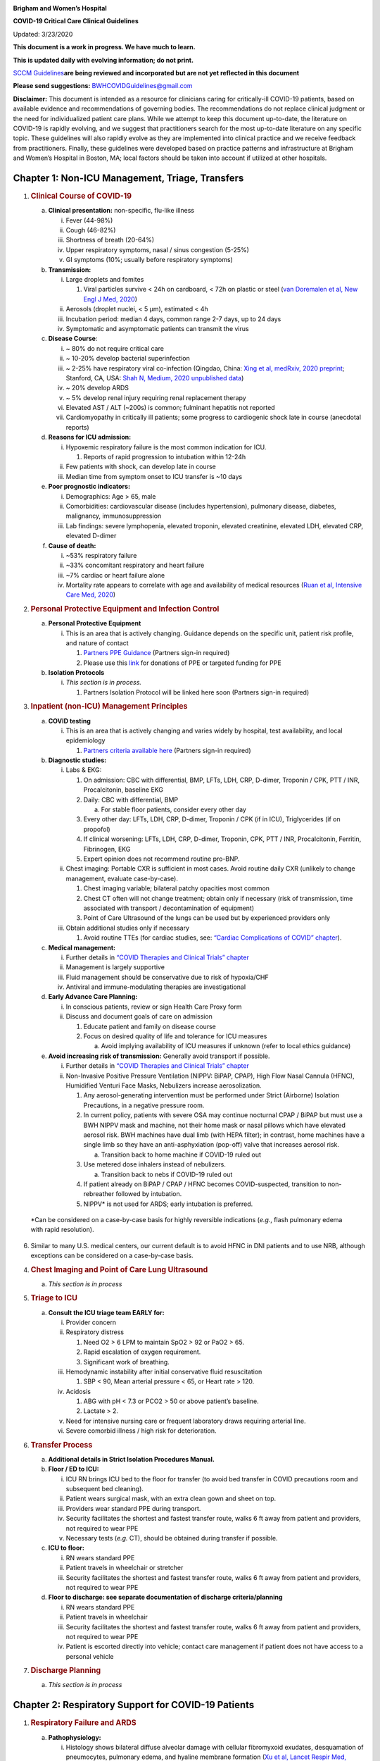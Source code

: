 |image0|

**Brigham and Women’s Hospital**

**COVID-19 Critical Care Clinical Guidelines**

Updated: 3/23/2020

**This document is a work in progress. We have much to learn.**

**This is updated daily with evolving information; do not print.**

`SCCM
Guidelines <https://sccm.org/getattachment/Disaster/SSC-COVID19-Critical-Care-Guidelines.pdf?lang=en-US&_zs=WSjjd1&_zl=j1cc6>`__\ **are
being reviewed and incorporated but are not yet reflected in this
document**

**Please send suggestions:** BWHCOVIDGuidelines@gmail.com

**Disclaimer:** This document is intended as a resource for clinicians
caring for critically-ill COVID-19 patients, based on available evidence
and recommendations of governing bodies. The recommendations do not
replace clinical judgment or the need for individualized patient care
plans. While we attempt to keep this document up-to-date, the literature
on COVID-19 is rapidly evolving, and we suggest that practitioners
search for the most up-to-date literature on any specific topic. These
guidelines will also rapidly evolve as they are implemented into
clinical practice and we receive feedback from practitioners. Finally,
these guidelines were developed based on practice patterns and
infrastructure at Brigham and Women’s Hospital in Boston, MA; local
factors should be taken into account if utilized at other hospitals.

Chapter 1: Non-ICU Management, Triage, Transfers
================================================

1. .. rubric:: Clinical Course of COVID-19
      :name: clinical-course-of-covid-19

   a. **Clinical presentation:** non-specific, flu-like illness

      i.   Fever (44-98%)

      ii.  Cough (46-82%)

      iii. Shortness of breath (20-64%)

      iv.  Upper respiratory symptoms, nasal / sinus congestion (5-25%)

      v.   GI symptoms (10%; usually before respiratory symptoms)

   b. **Transmission:**

      i.   Large droplets and fomites

           1. Viral particles survive < 24h on cardboard, < 72h on
              plastic or steel (`van Doremalen et al, New Engl J Med,
              2020 <http://www.ncbi.nlm.nih.gov/pubmed/32182409>`__)

      ii.  Aerosols (droplet nuclei, < 5 µm), estimated < 4h

      iii. Incubation period: median 4 days, common range 2-7 days, up
           to 24 days

      iv.  Symptomatic and asymptomatic patients can transmit the virus

   c. **Disease Course**:

      i.   ~ 80% do not require critical care

      ii.  ~ 10-20% develop bacterial superinfection

      iii. ~ 2-25% have respiratory viral co-infection (Qingdao, China:
           `Xing et al, medRxiv, 2020
           preprint <https://www.medrxiv.org/content/10.1101/2020.02.29.20027698v2>`__;
           Stanford, CA, USA: `Shah N, Medium, 2020 unpublished
           data <https://medium.com/@nigam/higher-co-infection-rates-in-covid19-b24965088333>`__)

      iv.  ~ 20% develop ARDS

      v.   ~ 5% develop renal injury requiring renal replacement therapy

      vi.  Elevated AST / ALT (~200s) is common; fulminant hepatitis not
           reported

      vii. Cardiomyopathy in critically ill patients; some progress to
           cardiogenic shock late in course (anecdotal reports)

   d. **Reasons for ICU admission:**

      i.   Hypoxemic respiratory failure is the most common indication
           for ICU.

           1. Reports of rapid progression to intubation within 12-24h

      ii.  Few patients with shock, can develop late in course

      iii. Median time from symptom onset to ICU transfer is ~10 days

   e. **Poor prognostic indicators:**

      i.   Demographics: Age > 65, male

      ii.  Comorbidities: cardiovascular disease (includes
           hypertension), pulmonary disease, diabetes, malignancy,
           immunosuppression

      iii. Lab findings: severe lymphopenia, elevated troponin, elevated
           creatinine, elevated LDH, elevated CRP, elevated D-dimer

   f. **Cause of death:**

      i.   ~53% respiratory failure

      ii.  ~33% concomitant respiratory and heart failure

      iii. ~7% cardiac or heart failure alone

      iv.  Mortality rate appears to correlate with age and availability
           of medical resources (`Ruan et al, Intensive Care Med,
           2020 <http://www.ncbi.nlm.nih.gov/pubmed/32125452>`__)

2. .. rubric:: Personal Protective Equipment and Infection Control
      :name: personal-protective-equipment-and-infection-control

   a. **Personal Protective Equipment**

      i. This is an area that is actively changing. Guidance depends on
         the specific unit, patient risk profile, and nature of contact

         1. `Partners PPE
            Guidance <https://pulse.partners.org/hub/departments/emergency_preparedness/coronavirus/covid19_clinical_policies>`__
            (Partners sign-in required)

         2. Please use this
            `link <https://www.brighamandwomens.org/deptforms/covid-19-donations>`__
            for donations of PPE or targeted funding for PPE

   b. **Isolation Protocols**

      i. *This section is in process.*

         1. Partners Isolation Protocol will be linked here soon
            (Partners sign-in required)

3. .. rubric:: Inpatient (non-ICU) Management Principles
      :name: inpatient-non-icu-management-principles

   a. **COVID testing**

      i. This is an area that is actively changing and varies widely by
         hospital, test availability, and local epidemiology

         1. `Partners criteria available
            here <https://pulse.partners.org/hub/departments/emergency_preparedness/coronavirus/covid19_testing_criteria>`__
            (Partners sign-in required)

   b. **Diagnostic studies:**

      i.   Labs & EKG:

           1. On admission: CBC with differential, BMP, LFTs, LDH, CRP,
              D-dimer, Troponin / CPK, PTT / INR, Procalcitonin,
              baseline EKG

           2. Daily: CBC with differential, BMP

              a. For stable floor patients, consider every other day

           3. Every other day: LFTs, LDH, CRP, D-dimer, Troponin / CPK
              (if in ICU), Triglycerides (if on propofol)

           4. If clinical worsening: LFTs, LDH, CRP, D-dimer, Troponin,
              CPK, PTT / INR, Procalcitonin, Ferritin, Fibrinogen, EKG

           5. Expert opinion does not recommend routine pro-BNP.

      ii.  Chest imaging: Portable CXR is sufficient in most cases.
           Avoid routine daily CXR (unlikely to change management,
           evaluate case-by-case).

           1. Chest imaging variable; bilateral patchy opacities most
              common

           2. Chest CT often will not change treatment; obtain only if
              necessary (risk of transmission, time associated with
              transport / decontamination of equipment)

           3. Point of Care Ultrasound of the lungs can be used but by
              experienced providers only

      iii. Obtain additional studies only if necessary

           1. Avoid routine TTEs (for cardiac studies, see: `“Cardiac
              Complications of COVID”
              chapter <#chapter-4-cardiac-complications-of-covid-19>`__).

   c. **Medical management:**

      i.   Further details in `“COVID Therapies and Clinical Trials”
           chapter <#chapter-3-covid-19-therapies-and-clinical-trials>`__

      ii.  Management is largely supportive

      iii. Fluid management should be conservative due to risk of
           hypoxia/CHF

      iv.  Antiviral and immune-modulating therapies are investigational

   d. **Early Advance Care Planning:**

      i.  In conscious patients, review or sign Health Care Proxy form

      ii. Discuss and document goals of care on admission

          1. Educate patient and family on disease course

          2. Focus on desired quality of life and tolerance for ICU
             measures

             a. Avoid implying availability of ICU measures if unknown
                (refer to local ethics guidance)

   e. **Avoid increasing risk of transmission:** Generally avoid
      transport if possible.

      i.  Further details in `“COVID Therapies and Clinical Trials”
          chapter <#chapter-3-covid-19-therapies-and-clinical-trials>`__

      ii. Non-Invasive Positive Pressure Ventilation (NIPPV: BiPAP,
          CPAP), High Flow Nasal Cannula (HFNC), Humidified Venturi Face
          Masks, Nebulizers increase aerosolization.

          1. Any aerosol-generating intervention must be performed under
             Strict (Airborne) Isolation Precautions, in a negative
             pressure room.

          2. In current policy, patients with severe OSA may continue
             nocturnal CPAP / BiPAP but must use a BWH NIPPV mask and
             machine, not their home mask or nasal pillows which have
             elevated aerosol risk. BWH machines have dual limb (with
             HEPA filter); in contrast, home machines have a single limb
             so they have an anti-asphyxiation (pop-off) valve that
             increases aerosol risk.

             a. Transition back to home machine if COVID-19 ruled out

          3. Use metered dose inhalers instead of nebulizers.

             a. Transition back to nebs if COVID-19 ruled out

          4. If patient already on BiPAP / CPAP / HFNC becomes
             COVID-suspected, transition to non-rebreather followed by
             intubation.

          5. NIPPV\* is not used for ARDS; early intubation is
             preferred.

..

   \*Can be considered on a case-by-case basis for highly reversible
   indications (*e.g.*, flash pulmonary edema with rapid resolution).

6. Similar to many U.S. medical centers, our current default is to avoid
   HFNC in DNI patients and to use NRB, although exceptions can be
   considered on a case-by-case basis.

4. .. rubric:: Chest Imaging and Point of Care Lung Ultrasound
      :name: chest-imaging-and-point-of-care-lung-ultrasound

   a. *This section is in process*

5. .. rubric:: Triage to ICU
      :name: triage-to-icu

   a. **Consult the ICU triage team EARLY for:**

      i.   Provider concern

      ii.  Respiratory distress

           1. Need O2 > 6 LPM to maintain SpO2 > 92 or PaO2 > 65.

           2. Rapid escalation of oxygen requirement.

           3. Significant work of breathing.

      iii. Hemodynamic instability after initial conservative fluid
           resuscitation

           1. SBP < 90, Mean arterial pressure < 65, or Heart rate >
              120.

      iv.  Acidosis

           1. ABG with pH < 7.3 or PCO2 > 50 or above patient’s
              baseline.

           2. Lactate > 2.

      v.   Need for intensive nursing care or frequent laboratory draws
           requiring arterial line.

      vi.  Severe comorbid illness / high risk for deterioration.

6. .. rubric:: Transfer Process
      :name: transfer-process

   a. **Additional details in Strict Isolation Procedures Manual.**

   b. **Floor / ED to ICU:**

      i.   ICU RN brings ICU bed to the floor for transfer (to avoid bed
           transfer in COVID precautions room and subsequent bed
           cleaning).

      ii.  Patient wears surgical mask, with an extra clean gown and
           sheet on top.

      iii. Providers wear standard PPE during transport.

      iv.  Security facilitates the shortest and fastest transfer route,
           walks 6 ft away from patient and providers, not required to
           wear PPE

      v.   Necessary tests (*e.g.* CT), should be obtained during
           transfer if possible.

   c. **ICU to floor:**

      i.   RN wears standard PPE

      ii.  Patient travels in wheelchair or stretcher

      iii. Security facilitates the shortest and fastest transfer route,
           walks 6 ft away from patient and providers, not required to
           wear PPE

   d. **Floor to discharge: see separate documentation of discharge
      criteria/planning**

      i.   RN wears standard PPE

      ii.  Patient travels in wheelchair

      iii. Security facilitates the shortest and fastest transfer route,
           walks 6 ft away from patient and providers, not required to
           wear PPE

      iv.  Patient is escorted directly into vehicle; contact care
           management if patient does not have access to a personal
           vehicle

7. .. rubric:: Discharge Planning
      :name: discharge-planning

   a. *This section is in process*

Chapter 2: Respiratory Support for COVID-19 Patients
====================================================

1. .. rubric:: Respiratory Failure and ARDS
      :name: respiratory-failure-and-ards

   a. **Pathophysiology:**

      i.  Histology shows bilateral diffuse alveolar damage with
          cellular fibromyxoid exudates, desquamation of pneumocytes,
          pulmonary edema, and hyaline membrane formation (`Xu et al,
          Lancet Respir Med,
          2020 <http://www.ncbi.nlm.nih.gov/pubmed/32085846>`__)

      ii. Some evidence of direct viral injury to lung tissue, rather
          than purely hyperinflammatory process (`Xu et al, Lancet
          Respir Med,
          2020 <http://www.ncbi.nlm.nih.gov/pubmed/32085846>`__)

   b. **Time course:**

      i.  Anecdotal reports that progression of hypoxemic respiratory
          failure occurs rapidly (within ~12-24 hours)

      ii. From onset of symptoms, median time to:

          1. Development of ARDS: 8-12 days (`Wang et al, JAMA,
             2020 <http://www.ncbi.nlm.nih.gov/pubmed/32031570>`__;
             `Zhou et al, Lancet,
             2020 <http://www.ncbi.nlm.nih.gov/pubmed/32171076>`__;
             `Huang et al, Lancet,
             2020 <http://www.ncbi.nlm.nih.gov/pubmed/31986264>`__)

          2. Mechanical ventilation: 10.5-14.5 days (`Huang et al,
             Lancet,
             2020 <http://www.ncbi.nlm.nih.gov/pubmed/31986264>`__;
             `Zhou et al, Lancet,
             2020 <http://www.ncbi.nlm.nih.gov/pubmed/32171076>`__)

2. .. rubric:: Management of Hypoxemia
      :name: management-of-hypoxemia

   a. **Supplemental Oxygen:**

      i.   Humidified nasal cannula (NC) 1 to 8 LPM for target SpO2
           92-96%

      ii.  If a patient requires > 8 LPM NC, initiate dry Venturi mask
           (non-humidified to reduce aerosolization risk)

           1. Start Venturi mask at 9 LPM and FiO2 28%

           2. Up-titrate FiO2 to goal SpO2 of 92-96% (not exceeding FiO2
              35%)

           3. If FiO2 > 35% then increase flow to 12 LPM

      iii. Notify ICU triage pager

   b. **Avoid high-flow nasal cannula (HFNC) and non-invasive positive
      pressure ventilation (NIPPV; i.e. CPAP/BiPAP) for ARDS.**

      i.   If a patient already on HFNC or NIPPV becomes a COVID-19 PUI,
           transition to non-rebreather if safe.

           1. Recommend that the patient be off an aerosol generating
              device like HFNC or NIPPV for 45 minutes prior to
              intubation if clinically feasible.

      ii.  Patients on home nocturnal NIPPV for severe sleep apnea may
           continue their nocturnal NIPPV. However, patient must use BWH
           NIPPV mask and machine (not home mask/nasal pillow or machine
           due to increased aerosol risk with home pillows/mask/machine)
           under strict airborne precautions - this includes a negative
           pressure room.

           1. If a negative pressure room is not available, avoid home
              NIPPV and use nocturnal oxygen instead whenever possible.

      iii. If a patient is DNR/DNI or otherwise is not eligible for
           intubation:

           1. **Current policy advises avoiding HFNC or NIPPV in DNI/DNR
              patients. However, neither HFNC nor NIPPV is prohibited
              and case-by-case exceptions could apply.**

           2. This is an evolving area without definitive evidence or
              uniform policy that underwent multi-disciplinary
              discussion.

           3. Considerations include:

-  Safety of staff (particularly respiratory therapy and nursing);

-  Paucity of data on the increased aerosol risk;

-  `WHO interim guidance (published March 13,
   2020) <http://www.who.int/publications-detail/clinical-management-of-severe-acute-respiratory-infection-when-novel-coronavirus-(ncov)-infection-is-suspected>`__
   on COVID-19 are more liberal about the usage of HFNC and NIPPV,
   stating that systems with “good interface fitting [i.e., good seal,
   no air leak] do not create widespread dispersion of exhaled air and
   therefore should be associated with low risk of airborne
   transmission.”

-  Difficulty in assessing how many patients failing NRB would survive
   on HFNC.

-  Pro-active treatment of air hunger through other means.

-  HFNC has been utilized in lieu of ventilation of both full code and
   DNI/DNR patients in the setting of limited resources.

..

   *If HFNC or NIPPV used*

a. For HFNC, recommend patient wear surgical mask and limit flow rate to
   < 30 L/min

b. For BiPAP, use an in-line viral filter.

c. Ensure masks/devices fit well and there is minimal air leak (as leaks
   propel potentially infected air significant distances - see
   “Rationale” below)

d. Keep patient in a negative pressure room

i. *Rationale*: General consensus suggests that HFNC and NIPPV increase
   the risk of viral transmission. Given the rapid progression of
   disease, we do not expect many patients can be salvaged/avoid
   intubation using HFNC/NIPPV, but this is unknown

   1. A systematic review on SARS found that NIPPV was associated with
      increased risk of viral transmission to healthcare workers (n=2
      studies), but HFNC was not (n=1) (`Tran et al, PLoS One,
      2012 <http://www.ncbi.nlm.nih.gov/pubmed/22563403>`__)

   2. Other studies with very limited power exist, such as a post-hoc
      analysis that found no secondary infections in medical staff from
      patients with influenza H1N1 treated with HFNC but was limited to
      only n=20 (`Rello et al, J Crit Care,
      2012 <http://www.ncbi.nlm.nih.gov/pubmed/22762937>`__);

   3. Exhaled air distances are minimally increased with CPAP pressures
      up to 20 cm H2O and HFNC up to 60 LPM; device/interface leaks
      cause significant lateral air travel (`Hui et al, Eur Respir J,
      2019 <http://www.ncbi.nlm.nih.gov/pubmed/30705129>`__)

a. **Early intubation:**

   i.   We recommend early consultation with anesthesia for possible
        intubation in the setting of rapidly progressive hypoxia.

        1. Case reports from China suggest high failure rates for
           non-invasive ventilation, including high-flow nasal oxygen
           (`Zuo et al, Chin Med Sci J,
           2020 <http://www.ncbi.nlm.nih.gov/pubmed/32102726>`__)

   ii.  For patients maintained on Venturi mask, once FiO2 = 60% and
        SpO2 < 92%, call for intubation if patient is a candidate for
        mechanical ventilation

        1. There is a COVID Airway Code Team with specific protocols for
           avoiding aerosolization.

        2. Many centers suggest Rapid Sequence Intubation when fully
           paralyzed, without ambu-bag (which generates aerosols) and
           highly experienced operators (*e.g.*, anesthesia attending).

   iii. Consider additional indications for intubation (tachypnea, work
        of breathing).

3. .. rubric:: Intubation
      :name: intubation

   a. *This section is in process*

4. .. rubric:: Initial Mechanical Ventilation
      :name: initial-mechanical-ventilation

   a. **Intubations outside of ICU:**

      i.  Should be attended by the Resource RT, who can facilitate
          early and appropriate ventilator settings with
          non-intensivists.

      ii. Use “Mechanical Ventilation with Sedation” orderset.

   b. **Initiate Volume Control (AC/VC) mode**

   c. **Initial tidal volume (Vt):**

      i. Vt = 6 ml/kg (based on ideal body weight [IBW] from ARDSnet
         table, see table below)

         1. IBW men (kg) = 50 + 2.3 (height in inches – 60)

         2. IBW women (kg) = 45.5 + 2.3 (height in inches – 60)

..

   |image1|

d. **Initial respiratory rate 16-24, higher if acidosis present.**

e. **Initial PEEP based on BMI:**

   i.   BMI < 35: PEEP 10

   ii.  BMI 35 to 50: PEEP 12

   iii. BMI > 50: PEEP 15

f. **Initial FiO2:**

   i. 100% on intubation then rapidly wean to SpO2 92-96% (`Barrot et
      al, N Engl J Med,
      2020 <http://www.ncbi.nlm.nih.gov/pubmed/32160661>`__)

g. **Obtain STAT portable CXR to confirm endotracheal tube location:**

   i.  Order and page radiology at time of intubation

   ii. Prioritize CXR and vent titration over procedures (such as
       central venous catheter placement) if possible.

h. **Within 30 minutes of intubation, obtain an ABG (preferred) or a VBG
   and adjust ventilation and oxygenation as needed**

5. .. rubric:: PEEP and Mechanics
      :name: peep-and-mechanics

   a. **If patients supported by Hamilton G5 Ventilator (most common),
      perform the following within 10 minutes of intubation:**

      i.   Determine best PEEP following intubation while paralyzed
           using Pressure-Volume (PV) tool

           1. This is a departure from use of Best PEEP Trials. PV tool
              is the preferred method due to widespread familiarity with
              RT staff, institutional experience, time constraints, and
              minimizing provider exposure

      ii.  Recommend maintaining this PEEP for initial care unless
           titration is required based on clinical parameters (*e.g.*,
           hypoxia, elevated Ppl, etc)

      iii. If PEEP titration is required based on change in clinical
           status, recommend using PV tool to assess new PEEP. If this
           is not possible (no knowledgeable user available or patient
           inadequately sedated) then recommend PEEP titration by the
           Lower PEEP ARDSnet table (see below)

   b. **If patients not supported by Hamilton G5 Ventilator, perform the
      following within 10 minutes of intubation**:

      i.   Initiate PEEP based on BMI

      ii.  If there are changes in clinical parameters (*e.g.,*
           hypoxia), titrate PEEP according to ARDSnet Lower PEEP table
           (below).

      iii. Current recommendations are to use ARDSnet Lower PEEP table.
           This table is selected primarily to avoid doing initial harm
           to patients with poor lung compliance and was chosen
           following joint MGH and BWH discussion.\ |image2|

   c. **After best PEEP determined, obtain** **respiratory mechanics**:

      i.  Plateau pressure (with goal < 30, management below)

      ii. Static compliance

   d. **Obtain arterial blood gas:**

      i.  Goal pH 7.25 to 7.45

      ii. Calculate P/F ratio from initial post-intubation ABG

   e. **Routine esophageal balloon use is not recommended**

6. .. rubric:: Targeting Sedation for Ventilator Synchrony
      :name: targeting-sedation-for-ventilator-synchrony

   a. **Initially target RASS -2 to -3 (see table below):**

      i. Maintain deep sedation immediately post-intubation while
         paralyzed (assume 60 minutes for Rocuronium, 10 minutes for
         succinylcholine)

         1. Preferred initial sedation regimen:

            a. Fentanyl/Hydromorphone (boluses +/- infusion) + Propofol:
               target analgosedation and optimize analgesia first while
               decreasing sedative requirements

            b. Measure triglycerides and lipase every third day on
               propofol or earlier if other reasons for
               hypertriglyceridemia

         2. Adjunct agent: Midazolam

         3. Use dexmedetomidine only when nearing extubation

   b. **Target ventilator synchrony:** Ventilator-induced lung injury
      (VILI) is common in patients who are not synchronous with the
      ventilator and can cause significant lasting damage

      i. Once at target RASS after paralytics have worn off, assess
         patient synchrony with the ventilator (*e.g.*, signs of
         breath-stacking, double triggering, other ventilator alarms).

         1. Titrate sedatives/analgesics to ventilator synchrony
            allowing for deeper RASS.

         2. If patient remains dyssynchronous despite deep sedation
            (RASS -5), initiate continuous paralytics (ensure BIS 40 to
            60 prior to initiating and during paralysis).

..

   |image3|

7.  .. rubric:: General Management of Ventilated ARDS Patients
       :name: general-management-of-ventilated-ards-patients

    a. **Consider whether patient requires daily CXR:**

       i. CXR clearly indicated for:

          1. Clinical change

          2. Concern for displaced ET tube:

             a. Sudden increase in peak inspiratory pressure or
                resistance

             b. Decreased, unilateral breath sounds (usually on the
                right)

             c. RN or RT concern for change in depth of ET tube at teeth

    b. **COVID-19 ICU Bundle:**

       i. Ventilated patients should all have a daily ICU “Bundle” of
          best practices. See `Addendum
          1 <#addendum-covid-icu-bundle-checklist>`__ for a proposed
          “COVID-19 ICU Bundle”.

    c. **Ventilator consults:**

       i. If you need additional assistance managing ventilator choices,
          you can request a pulmonary phone/in-person consult (pager
          11957).

8.  .. rubric:: Managing Ventilation
       :name: managing-ventilation

    a. **Follow ARDSnet ventilation where possible:**

       i. Tidal volumes should be 4-6 cc/kg using IBW (see table above)
          to minimize volumes (and thus ventilator injury).

    b. **Minute ventilation (respiratory rate x tidal volume) typically
       drives pH and PCO2:**

       i.   Titrate ventilatory parameters to pH, not PCO2.

       ii.  To achieve low tidal volumes, we tolerate hypercapnia
            (functionally no limitation unless clinical sequelae) and
            acidemia (pH > 7.2).

       iii. Because tidal volumes are low, the respiratory rate often
            has to be high to accommodate; typical RR is 20-35
            breaths/minute.

    c. **pH goal is normally 7.25-7.45:**

       i.   If pH > 7.45, decrease respiratory rate

       ii.  If pH 7.15-7.30, then increase respiratory rate until pH >
            7.30, or PaCO2 < 25 (maximum RR= 35 breaths/minute)

       iii. If pH < 7.15, then increase respiratory rate to 35
            breaths/minute

       iv.  If pH still < 7.15, then perform the following:

            1. Tidal volume may be increased by 1 mL/kg until pH > 7.15
               (until plateau pressure reaches 30 cm H2O or tidal volume
               reaches 8 cc/kg)

            2. Deep sedation advancing to RASS -5 if needed

            3. If no improvement, initiate continuous paralysis

            4. If still no improvement, initiate prone ventilation (may
               improve V/Q matching and better ventilation)

9.  .. rubric:: Managing Oxygenation
       :name: managing-oxygenation

    a. **Minimizing oxygen toxicity:**

       i.   PEEP and Fi02 drive oxygenation

       ii.  The goal is to deliver a partial pressure of oxygen to
            perfuse tissues (PaO2 > 75, Sp02 >92%) while limiting lung
            injury from high distending pressures (Ppl < 30) and
            hyperoxia (**FiO2 < 75**, SpO2 < 96%).

       iii. Lower limit goals for PaO2 / SpO2 are widely debated (and
            discussed in *Rationale*); PaO2 > 55 and SpO2 >88% are also
            commonly used at BWH.

    b. **PEEP management:**

       i.  Initial PEEP should be set as explained in section 4 above.

       ii. If patient is hypoxic on Vt = 6 ml/kg and ideal PEEP from PV
           tool (or PEEP determination from ARDSnet table for
           non-Hamilton G5 ventilators), perform the following:

           1. Deep sedation, advancing to RASS -5 if needed; if no
              improvement then:

           2. Initiate continuous paralysis (cisatracurium bolus
              0.2mg/kg followed by infusion at 0-5 mcg/kg/min titrated
              to patient-ventilator synchrony); if no improvement then:

           3. Initiate prone ventilation (see below); high consideration
              for use early in severe ARDS (<36 hours from ARDS onset,
              start discussion of proning when P:F < 150, prone within
              12 hours of FiO2 > 75%)

    c. **Checking plateau pressure:**

       i. Check plateau pressure with every change in tidal volume,
          PEEP, or clinical deterioration (worsening oxygenation) but
          not as part of routine practice

          1. If plateau pressure is > 30 cm H20, then decrease tidal
             volume by 1 ml/kg (minimum 4 mL/kg)

          2. If plateau pressure is < 25 H20 and tidal volume < 6 mL/kg,
             then increase tidal volume by 1 mL/kg until plateau
             pressure is > 25 cm H2O or tidal volume = 6 mL/kg

          3. If plateau pressure is < 30 cm H20 and patient is breath
             stacking or dyssynchronous, then increase tidal volume in
             mL/kg increments to 7 mL/kg or 8 mL/kg so long as plateau
             pressure is < 30 cm H20

    d. **Adjusting Fi02:**

       i.   Adjust Fi02 after optimizing PEEP

       ii.  Goal FiO2 < 75%; if FiO2 > 75%; patient requires ventilator
            optimization. If you need assistance, pulmonary consultation
            is available (pager 11957)

       iii. It is reasonable to put a desaturating patient temporarily
            on 100% Fi02, but remember to wean oxygen as rapidly as
            possible

    e. **Rationale**:

       i.  *Avoiding hyperoxia:* Extensive mammalian animal data
           demonstrates that hyperoxic injury occurs at an FiO2 ≥ 75%
           (at sea level) with the rate of injury increasing as FiO2
           exceeds that threshold. In multiple mammalian models, an FiO2
           of 100% for 48 to 72 hours is associated with nearly 100%
           mortality rate. In lung injury models, the time to death is
           markedly attenuated. In an effort to reduce the potential for
           hyperoxic injury, the threshold of FiO2 ≥ 75% triggers
           progressive intervention throughout this protocol: increased
           sedation, paralysis, proning and ECMO consultation. For a
           review of hyperoxic acute lung injury, see `Kallet and
           Matthay, Respir Care,
           2013 <http://www.ncbi.nlm.nih.gov/pubmed/23271823>`__.

       ii. *Setting the lower oxygen limits:* There is debate on the
           proper PaO2 goal, and our rationale relies on evidence for
           lack of benefit from conservative PaO2 goals in clinical
           trials (*i.e.*, PaO2 > 55) and past association between lower
           PaO2 and cognitive impairment, although the evidence is
           certainly not definitive (mean PaO2 71 [IQR 67-80] for
           cognitively impaired survivors versus mean PaO2 86 [IQR,
           70-98] in non-impaired survivors of ARDS (`Mikkelsen et al,
           Am J Respir Crit Care
           Med, <http://www.ncbi.nlm.nih.gov/pubmed/22492988>`__ 2012).
           In the LOCO\ :sub:`2` multi-center, randomized clinical
           trial, patients with ARDS were randomized to their PaO2
           55-70, SpO2 88-92%; or PaO2 90-105, SpO2 >95%); the trial was
           stopped after enrollment of 205 patients due to futility and
           safety concerns (44% mortality in conservative oxygen group
           versus 30%; (`Barrot et al, New Eng J Med,
           2020 <http://www.ncbi.nlm.nih.gov/pubmed/32160661>`__).

10. .. rubric:: Proning and Pulmonary Vasodilators
       :name: proning-and-pulmonary-vasodilators

    a. **Prone early:**

       i. We recommend early proning in severe ARDS without vasodilator
          trial (a departure from our typical practice for ARDS not due
          to COVID-19): < 36 hours from ARDS onset, start discussion of
          prone when P:F < 150, prone within 12 hours of FiO2 > 75%
          (`Guérin et al, N Engl J Med,
          2013 <http://www.ncbi.nlm.nih.gov/pubmed/23688302>`__).

    b. **Eligibility criteria for proning:**

       i. Eligibility may vary depending on resources and staffing.
          Currently we recommend:

          1. Age < 75

          2. No high grade shock (either single agent norepinephrine 20
             mcg/min or norepinephrine < 15 mcg/min and vasopressin)

          3. Not on CRRT or at risk of impending renal failure (due to
             difficulties in maintaining dialysis access while proned)

          4. The only absolute contraindications to proned ventilation
             are spinal cord injury and open chest; BMI and patient size
             are not contraindications

    c. **To initiate prone ventilation outside of MICU and 11C:**

       i.  Discuss with the PCCM Consultation team assigned to that unit

       ii. ICU charge nurse to contact MICU charge nurse for nursing
           assistance

    d. **Managing a proned patient:**

       i.   Proning protocol is available at the MICU sharepoint

       ii.  Maintain deep sedation with target RASS -4 to -5 while
            proned.

       iii. 1 hour post-initiation of prone ventilation:

            1. Adjust oxygen parameters: re-assess lung mechanics
               (plateau pressure and P-V tool to determine optimal PEEP)
               and adjust PEEP and titrate FiO2 as in `“Managing
               Ventilation” section <#managing-ventilation>`__ of this
               chapter.

            2. Assess tidal volume and adjust ventilation parameters as
               in section 6

               a. If Vt < 6 ml/kg, may increase to maximum limit of 8
                  ml/kg while Ppl < 30 (preferred maximum is 6 ml/kg)

       iv.  If patient demonstrates improvement on proning then
            recommend:

            1. Discontinuing of continuous neuromuscular blockade and
               re-assess ventilator dyssynchrony; re-institute if
               dyssynchronous

            2. Return to supine ventilation when following criteria are
               met:

               a. Ppl < 25

               b. FiO2 < 50%

               c. pH > 7.3

               d. P:F > 200

       v.   Repositioning and skin care while proned:

            1. Currently we recommend continuing proning as per the MICU
               proning protocol. This may change in the future depending
               on availability of PPE and staffing.

    e. **Escalation if still hypoxic:**

       i.  If hypoxia (PaO2 < 55 with FiO2 > 75%) persists after
           proning; then initiate continuous inhaled epoprostenol (see
           `“COVID-19 Therapies and Clinical Trials”
           chapter <#chapter-3-covid-19-therapies-and-clinical-trials>`__).

       ii. If FiO2 > 75% despite above, recommend consultation with ECMO
           team (see `“ECMO consultation”
           section <#ecmo-consultation>`__ of this chapter).

11. .. rubric:: ECMO consultation
       :name: ecmo-consultation

    a. **Refractory Hypoxemia:**

       i. If despite PEEP optimization, paralysis, prone ventilation,
          optimizing volume status, pulmonary vasodilators (when
          available) the patient meets the following criteria, then
          consider ECMO consult (pager 35010):

          a. Ppl > 30

          b. FiO2 > 75%

          c. P:F < 80

    b. **Candidacy:**

       i. Final ECMO guidelines for COVID-19 patients remain under
          development. Examples of common considerations include:

          1.  Patient age < 65

          2.  Mechanical ventilation duration < 7 days

          3.  BMI < 35 and patient body weight < 150 kg

          4.  CrCl > 30

          5.  No multiorgan failure or high grade shock (can be on
              single pressor; norepinephrine < 15 mcg/min)

          6.  No active solid or liquid malignancy

          7.  Absolute neutrophil count > 500

          8.  Platelets > 50,000

          9.  Able to tolerate anticoagulation on initiation (no active
              hemorrhage)

          10. No evidence of irreversible neurological injury

          11. Able to perform ADLs at baseline prior to illness

12. .. rubric:: Ventilator Weaning
       :name: ventilator-weaning

    a. *This section is in process*

Chapter 3: COVID-19 Therapies and Clinical Trials
=================================================

1.  .. rubric:: Note:
       :name: note

    a. *The anti-viral and anti-inflammatory section below written by
       our critical care group is meant to provide a summary of the
       literature. This section does not represent the views or
       recommendations of the BWH Division of Infectious Disease. The
       separate BWH Infectious Disease guidelines and ID consultation
       service take precedence over the information from the literature
       below.*

2.  .. rubric:: Clinical trials
       :name: clinical-trials

    a. **Consult Infectious Disease for:**

       i.  Patients with +COVID-19 PCR; and clinical history and any
           chest imaging suspicious for COVID-19.

       ii. Re-consult if the patient develops ARDS (mechanically
           ventilated with P/F ratio < 300) or shock/cytokine syndrome.

    b. **Current trials:**

       i.  ID teams are enrolling for clinical trials of Remdesivir and
           possibly other antiviral agents.

       ii. ID and the PETAL network are coordinating to enroll for
           clinical trials of host-response modifying therapies (see
           `“Systemic Corticosteroids” <#systemic-corticosteroids>`__
           and `“Anti-IL6
           agents” <#anti-il6-agents-tocilizumab-siltuximab>`__ sections
           of this chapter).

    c. **Monitor for drug-drug interactions:**

       i. Patients may arrive at the ICU already enrolled in a COVID-19
          clinical trial. Verify that ICU treatment regimen does not add
          harmful drug interactions with study agents.

3.  .. rubric:: Antibiotic Selection
       :name: antibiotic-selection

    a. **Empiric antibiotic choice:**

       i. Antibiotics should reflect IDSA guidelines, presumed source,
          and MDRO risk. For a presumed pulmonary source:

          1. Without risk factors for MRSA or Pseudomonas (i.e. living
             in community, no prior MDROs):

             a. Ceftriaxone + Azithromycin

          2. With risk factors for MRSA or Pseudomonas (i.e. chronic
             hospitalization, prior MDR infections):

             a. Vancomycin + Cefepime, and consider Ciprofloxacin if
                high concern for Pseudomonas

          3. See special dispensations for oncology patients in
             `“Considerations for Oncology Patients”
             section <#_aayfijcxre19>`__ within `“Other Guidance”
             chapter <#chapter-9-neurologic-manifestations>`__.

    b. **Formulation:**

       i. Give oral antibiotics (Azithromycin, Levofloxacin,
          Ciprofloxacin) when possible to reduce volume load, unless
          concerns for poor oral absorption

    c. **Coinfection:**

       i.  If concurrent influenza give Oseltamivir

       ii. Given lymphopenia consider Pneumocystis and treat accordingly

    d. **Discontinuation:**

       i. Antibiotics should be discontinued as soon as possible (within
          48h) if:

          1. Clinical status is not deteriorating, cultures do not
             reveal pathogens at 48h, and procalcitonin and WBC are
             relatively stable from 0 to 48h

             a. Clinical judgement should prevail over any specific lab
                value

    e. **Rationale:** Clinical reports indicate that rates of bacterial
       superinfection of COVID19 are low (10-20%), but when present
       increase mortality risk. Anecdotal reports suggest less MRSA
       superinfection than with influenza. Unnecessary antibiotics carry
       risks of fluid overload and drug-resistance, as well as the
       possibility that antibiotics may become a limited resource.
       (`Zhou et al, Lancet,
       2020 <http://www.ncbi.nlm.nih.gov/pubmed/32171076>`__; `Yang et
       al, Lancet Respir Med,
       2020 <http://www.ncbi.nlm.nih.gov/pubmed/32105632>`__; `Lippi and
       Plebani, Clinica Chimica Acta,
       2020 <http://www.ncbi.nlm.nih.gov/pubmed/32145275>`__; `WHO,
       COVID-19 Interim guidance, March
       2020 <http://www.who.int/publications-detail/clinical-management-of-severe-acute-respiratory-infection-when-novel-coronavirus-(ncov)-infection-is-suspected>`__)

4.  .. rubric:: Metered-Dose Inhalers (MDIs) vs. Nebulizers
       :name: metered-dose-inhalers-mdis-vs.-nebulizers

    a. **Non-intubated patients:**

       i.   For COVID-19 Confirmed or PUI, use MDI (inhalers), not
            nebulizers, due to the increased aerosol risk associated
            with nebulization.

       ii.  Because MDI supply is limited, only prescribe when needed.

       iii. For non-COVID-19 Confirmed or PUI patient, use nebulizers
            even if on droplet precautions (*e.g.,* influenza) because
            MDI supply is limited.

       iv.  After a patient is COVID-neg (and no longer on COVID
            precautions per infection control): After the patient’s
            current MDI runs out, switch to neb.

    b. **Intubated patients:**

       i.  At BWH, an in-line nebulizer container is part of a closed
           ventilator circuit, so nebulizers can be used without opening
           the circuit and increasing aerosol risk.

       ii. Other hospitals may need to add this set-up or add other
           options such as a Heat-Moisture-Exchanger that allows MDI
           delivery into a closed circuit.

    c. **Rationale:** Nebulization may aerosolize viral particles and
       contribute to disease transmission. COVID-19 clinical reports do
       not indicate wheeze as a common symptom, and not all patients
       require bronchodilators (`Zhou et al, Lancet,
       2020 <http://www.ncbi.nlm.nih.gov/pubmed/32171076>`__; `Yang et
       al, Lancet Respir Med,
       2020 <http://www.ncbi.nlm.nih.gov/pubmed/32105632>`__; `Guan et
       al, N Engl J Med,
       2020 <http://www.ncbi.nlm.nih.gov/pubmed/32109013>`__; `WHO,
       COVID-19 Interim guidance, March
       2020 <http://www.who.int/publications-detail/clinical-management-of-severe-acute-respiratory-infection-when-novel-coronavirus-(ncov)-infection-is-suspected>`__)

5.  .. rubric:: Airway Clearance
       :name: airway-clearance

    a. **Management principles:**

       i.  Reports from Wuhan and Italy indicate that some patients
           develop very thick secretions causing dangerous mucus
           plugging. However, nebulizers and airway clearance techniques
           may aerosolize secretions.

       ii. Airway clearance should be used only in **selected ventilated
           patients (closed circuit)** with extremely thick secretions
           to avoid mucus plugging that would require bronchoscopy.

    b. **For thinning secretions:**

       i. Nebulized treatment options **in ventilated patients only, on
          strict airborne precautions in negative pressure room:**

          1. Nebulized hypertonic (3-7%) saline once daily

             a. Side effects can include bronchoconstriction

                i.  Start with 3% to assess response and
                    bronchoconstriction

                ii. Pre-treat with albuterol 2.5mg just prior to
                    delivery

          2. Alternatives include Dornase alfa 2.5mg nebulizer once
             daily

             a. Can cause bronchoconstriction and mucosal bleeding

             b. Pre-treat with albuterol 2.5mg, just prior to delivery

             c. Avoid in setting of bloody secretions

             d. Anecdotal reports of efficacy in COVID-19, however data
                for management of non-CF patients are poor. In addition,
                Dornase is relatively costly.

          3. Avoid N-acetylcysteine due to frequent dosing requirements

    c. **Airway clearance:**

       i.  Avoid oscillating positive expiratory pressure devices
           (Aerobika or Acapella) and cough assist (MIE).

       ii. Continue chest PT vests if patient uses at home (*e.g.,* CF
           patients) with appropriate isolation precautions.
           Bronchiectasis patients may be considered on a case-by-case
           basis.

6.  .. rubric:: Inhaled Pulmonary Vasodilators
       :name: inhaled-pulmonary-vasodilators

    a. **Indications for use:**

       i. Inhaled vasodilators should not be routinely used except in
          two circumstances

          1. As a rescue strategy in already prone ventilated patients
             (see `“Respiratory Support for COVID-19 Patients”
             chapter <#chapter-2-respiratory-support-for-covid-19-patients>`__).

             a. There is no evidence of survival benefit of inhaled
                vasodilators in ARDS, and there are risks of viral
                aerosolization when connecting the device (`Fuller et
                al, Chest,
                2015 <http://www.ncbi.nlm.nih.gov/pubmed/25742022>`__;
                `Gebistorf et al, Cochrane Database Syst Rev,
                2016 <http://www.ncbi.nlm.nih.gov/pubmed/27347773>`__;
                `Afshari et al, Cochrane Database Syst Rev,
                2017 <http://www.ncbi.nlm.nih.gov/pubmed/28806480>`__)

          2. To reduce RV afterload in hemodynamically significant RV
             failure in consultation with cardiology

    b. **Instructions for use:**

       i. If inhaled vasodilators are used, they should reevaluated at 4
          hours

          1. Inhaled Epoprostenol:

             a. Start continuous nebulization at 0.05mcg/kg/min based on
                IBW

                i. If no improvement in P/F ratio in 2 hours, wean off
                   by decreasing 0.01mcg/kg/min every hour

          2. Inhaled Nitric Oxide (iNO):

             a. Strong consideration in refractory ARDS that does not
                respond to inhaled epoprostenol.

                i.  Limited *in vitro* data notes that iNO at high doses
                    inhibits replication of SARS-CoV, but this has not
                    been studied *in vivo*. (`Akerstrom et al, J Virol,
                    2005 <http://www.ncbi.nlm.nih.gov/pubmed/15650225>`__;
                    `Gebistorf et al, Cochrane Database Syst Rev,
                    2016 <http://www.ncbi.nlm.nih.gov/pubmed/27347773>`__)

                ii. iNO may be included in future trial protocols, such
                    as early initiation in milder disease
                    (non-intubated).

7.  .. rubric:: Systemic Corticosteroids
       :name: systemic-corticosteroids

    a. **Data on corticosteroids for COVID-19:**

       i.  Most studies show negative effects of corticosteroids on
           similar viruses

           1. There is no clinical evidence of net benefit from steroids
              in SARS-CoV, MERS-CoV or influenza infection, and
              observational data show increased mortality, more
              secondary infections, impaired viral clearance and more
              adverse effects in survivors (*e.g.,* psychosis, diabetes,
              avascular necrosis) (`Lee et al, J Clin Virol,
              2004 <http://www.ncbi.nlm.nih.gov/pubmed/15494274>`__;
              `Stockman et al, PLoS Med,
              2006 <http://www.ncbi.nlm.nih.gov/pubmed/16968120>`__;
              `Arabi et al, Am J Respir Crit Care Med,
              2018 <http://www.ncbi.nlm.nih.gov/pubmed/29161116>`__;
              `WHO, COVID-19 Interim guidance, March
              2020 <http://www.who.int/publications-detail/clinical-management-of-severe-acute-respiratory-infection-when-novel-coronavirus-(ncov)-infection-is-suspected>`__;
              `Wu et al, JAMA Int Med,
              2020 <http://www.ncbi.nlm.nih.gov/pubmed/32167524>`__).

       ii. However, a new retrospective cohort (201 patients, 84 [42%]
           of whom developed ARDS) demonstrated that among patients with
           ARDS, methylprednisolone decreased risk of death (HR, 0.38;
           95% CI, 0.20-0.72) (`Wu et al, JAMA Int Med,
           2020 <http://www.ncbi.nlm.nih.gov/pubmed/32167524>`__).

    b. **Recommendation**:

       i.  **We recommend against using steroids for COVID-19 except as
           part of a clinical trial or if treating another indication**

           1. This is in line with WHO guidance (`WHO, COVID-19 Interim
              guidance, March
              2020 <http://www.who.int/publications-detail/clinical-management-of-severe-acute-respiratory-infection-when-novel-coronavirus-(ncov)-infection-is-suspected>`__).

       ii. If required, use corticosteroids at the lowest dose for the
           shortest duration:

           1. Asthma or COPD exacerbation

              a. 40mg prednisone PO or 30mg methylprednisolone IV, once
                 daily x 3-5 days

           2. Shock with history of chronic steroid use > 10mg
              prednisone daily:

              a. 50mg hydrocortisone IV Q6H until improvement in shock

           3. Multipressor shock without history of chronic steroid use

              a. 50mg hydrocortisone IV Q6H until improvement in shock

8.  .. rubric:: Anti-IL6 Agents (Tocilizumab, Siltuximab)
       :name: anti-il6-agents-tocilizumab-siltuximab

    a. **Pathophysiology:**

       i. IL-6 activates T cells and macrophages, among other cell types
          (see `“Cytokine Activation Syndrome”
          section <#cytokine-activation-syndrome>`__ in `“Shock”
          chapter <#chapter-5-shock-septic-cardiogenic-and-cytokine-storm>`__).

          1. IL-6 inhibitors are approved for cytokine activation
             syndrome complications related to Chimeric Antigen Receptor
             T cell (CAR-T) therapy (`Brudno and Kochenderfer, Blood
             Rev, 2019 <http://www.ncbi.nlm.nih.gov/pubmed/30528964>`__;
             `Rubin et al, Brain,
             2019 <http://www.ncbi.nlm.nih.gov/pubmed/30891590>`__).

          2. IL-6 levels are reported to correlate with severe COVID-19

          3. While patients have peripheral lymphopenia, BAL fluid is
             often lymphocytic, suggesting that IL-6 inhibition and
             prevention of T cell activation may be protective.

    b. **Recommendation:**

       i.  We do not recommend routine use at this time

           1. There are anecdotal reports of benefit of tocilizumab in
              COVID-19 patients but no rigorous studies are available
              (Anecdotal reports from Italy; `National Health Commission
              & State Administration of Traditional Chinese Medicine,
              Diagnosis and Treatment Protocol for Novel Coronavirus
              Pneumonia [Trial Version 7], March
              2020 <http://busan.china-consulate.org/chn/zt/4/P020200310548447287942.pdf>`__)

       ii. For severe cytokine activation syndrome cases (see `“Other
           Guidance” chapter <#chapter-9-neurologic-manifestations>`__):

           a. To be used in conjunction with Infectious Disease
              consultation in severe COVID-19 disease with suspicion of
              cytokine release syndrome (CRS).

              i. Retrospective reviews in patients with rheumatological
                 disease suggested a possible increase in serious
                 bacterial infection, so it may be reasonable to
                 exercise caution if secondary infection is clinically
                 suspected. However, tocilizumab is routinely used at
                 BWH (*e.g.*, CRS in patients after CAR-T cell
                 treatment) without obvious increase in bacterial
                 infection.

    c. **Dosing regimens:**

       i.  Tocilizumab 4-8mg/kg (suggested dose 400mg) IV x1 (anti-IL6R
           mAb)

           1. Dose can be repeated 12h later if inadequate response to
              the first dose. Total dose should be no more than 800mg.
              Tocilizumab should not be administered more than twice.

           2. Common adverse effects include:

              a. Transaminitis (AST, ALT) > 22%

              b. Infusion reaction 4-20%

              c. Hypercholesterolemia 20%

              d. Upper respiratory tract infection 7%

              e. Neutropenia 2-7%

       ii. Alternative: Siltuximab 11mg/kg IV x1 (anti-IL6 mAb)

           1. Common adverse effects include:

              a. Edema >26%

              b. Upper respiratory infection >26%

              c. Pruritus / skin rash 28%

              d. Hyperuricemia 11%

              e. Lower respiratory tract infection 8%

              f. Thrombocytopenia 8%

              g. Hypotension 4%

9.  .. rubric:: Hydroxychloroquine and Chloroquine
       :name: hydroxychloroquine-and-chloroquine

    a. **Pathophysiology:**

       i.  Hydroxychloroquine (HQ) is an anti-malarial 4-aminoquinoline
           shown to have in vitro (but not yet in-vivo) activity against
           diverse RNA viruses including SARS-CoV-1 (`Touret and de
           Lamballerie, Antivir Res,
           2020 <http://www.ncbi.nlm.nih.gov/pubmed/32147496>`__).

       ii. HQ is thought to act through multiple mechanisms (`Devaux et
           al, Int J Antimicrob Agent,
           2020 <http://www.ncbi.nlm.nih.gov/pubmed/32171740>`__):

           1. **Inhibition of viral entry.** HQ inhibits synthesis of
              sialic acids and interferes with protein glycosylation,
              which may disrupt interactions necessary for viral
              attachment and entry (`Vincent et al, Virol J,
              2005 <http://www.ncbi.nlm.nih.gov/pubmed/16115318>`__;
              `Olofsson et al, Lancet Infect Dis,
              2005 <http://www.ncbi.nlm.nih.gov/pubmed/15766653>`__).

           2. **Inhibition of viral release into the host cell.** HQ
              blocks endosomal acidification, which activates endosomal
              proteases. These proteases are required to initiate
              coronavirus/endosome fusion that releases viral particles
              into the cell (`Yang et al, J Virol
              2004 <http://www.ncbi.nlm.nih.gov/pubmed/15140961>`__).

           3. **Reduction of viral infectivity.** HQ has been shown to
              inhibit protein glycosylation and proteolytic maturation
              of viral proteins. Studies on other RNA viruses have shown
              a resulting accumulation of non-infective viral particles,
              or an inability of viral particles to bud out of the host
              cell (Savarino et al, `J Acquir Immune Defic
              Syndr, <http://www.ncbi.nlm.nih.gov/pubmed/15076236>`__
              `2004 <http://www.ncbi.nlm.nih.gov/pubmed/15076236>`__;
              `Klumperman et al, J Virol,
              1994 <http://www.ncbi.nlm.nih.gov/pubmed/8083990>`__).

           4. **Immune modulation.** HQ reduces toll-like receptors and
              cGAS-STING signaling. It has been shown to reduce release
              of a number of pro-inflammatory cytokines from several
              immune cell types (`Schrezenmeier and Dorner, Nat Rev
              Rheum,
              2020 <http://www.ncbi.nlm.nih.gov/pubmed/32034323>`__).

    b. **Data:**

       i.  An expert consensus group out of China suggests that
           Chloroquine improved lung imaging and shortened disease
           course (`Zhonghua et al, CMAPH,
           2020 <http://www.ncbi.nlm.nih.gov/pubmed/32075365>`__).
           Chloroquine will be included in the next treatment guidelines
           from the National Health Commission, but the specific data on
           which this is based is not available yet (`Gao et al, Biosci
           Trends,
           2020 <http://www.ncbi.nlm.nih.gov/pubmed/32074550>`__).

       ii. Hydroxychloroquine was found to be more potent than
           chloroquine in inhibiting SARS-CoV-2 in vitro (`Yao et al,
           Clin Infect Dis,
           2020 <http://www.ncbi.nlm.nih.gov/pubmed/32150618>`__)

    c. **Recommendation:**

       i. Strong consideration of hydroxychloroquine in patients who
          require supplemental oxygen, or in those not on supplemental
          oxygen but at high risk for progression to severe disease, who
          are not candidates for other clinical trials.

    d. **Dosing (from published literature):**

       i.  Hydroxychloroquine:

           1. 400mg PO BID on the first day, followed by 200mg q12 (q8h
              if concerns for absorption) for 5-10 days

       ii. Chloroquine (not available at BWH and no plans to start use):

           1. 500mg Chloroquine phosphate 500mg PO BID for 10 days

           2. Increased toxicity compared to hydroxychloroquine with
              potential adverse effects including:

              a. Prolonged QT interval and risk of Torsade de pointes

              b. Cardiomyopathy

              c. Bone marrow suppression

              d. Contraindicated in epilepsy and porphyria

    e. **Monitoring**

       i.  If hydroxychloroquine is being administered with
           azithromycin, there should be vigilant QTc monitoring:

           1. Obtain baseline ECG and daily ECG

           2. Discontinue all other QT prolonging agents

           3. Maintain continuous telemetry while under treatment

           4. Do not start if QTc >500 or 550 with pacing or BBB.

           5. Discontinue if there is an increase in PVCs or
              non-sustained PMVT.

       ii. There is a reported risk of hydroxychloroquine induced
           cardiomyopathy. Case series and reports have found this to be
           a long-term (years) and dose-dependent phenomenon. Given the
           anticipated short duration in COVID-19, it is not an expected
           risk (`Nord et al, Semin Arthritis Rheum,
           2004 <http://www.ncbi.nlm.nih.gov/pubmed/15079764>`__).

10. .. rubric:: Angiotensin Converting Enzyme Inhibitors (ACE-I) and
       Angiotensin II Receptor Blockers (ARB)
       :name: angiotensin-converting-enzyme-inhibitors-ace-i-and-angiotensin-ii-receptor-blockers-arb

    a. **Pathophysiology:**

       i. SARS-CoV-2, the virus that causes COVID-19, enters via the
          same cell entry receptor as SARS-CoV: angiotensin converting
          enzyme II (ACE2) (`Paules et al\ , JAMA,
          2020 <http://www.ncbi.nlm.nih.gov/pubmed/31971553>`__).
          SARS-CoV-2 is thought to have a higher affinity to ACE2 than
          SARS-CoV.

          1. ACE2 is expressed in the heart, lungs, vasculature, and
             kidneys. ACEi and ARBs in animal models increase the
             expression of ACE2 (`Zheng et al, Nat Rev Cardiol,
             2020 <http://www.ncbi.nlm.nih.gov/pubmed/32139904>`__),
             though this has not been confirmed in human studies. This
             has led to the hypothesis that ACE-I and ARBs, might worsen
             myocarditis or precipitate ACS.

          2. It has also been hypothesized that the upregulation of ACE2
             is therapeutic in COVID-19 and that ARBs might be
             protective in during infection (`Gurwitz D, Drug Dev Res,
             2020 <https://www.ncbi.nlm.nih.gov/pubmed/32129518>`__).

    b. **Recommendation:**

       i.   For outpatients:

            1. We recommend against discontinuing outpatient ACEi/ARBs.

       ii.  For inpatients:

            1. We recommend against routine discontinuation of
               ACEi/ARBs, unless otherwise indicated (*e.g.,* acute
               kidney injury, hypotension, shock, etc).

       iii. Rationale

            1. The American College of Cardiology, American Heart
               Association and Heart Failure Society of America joint
               statement recommends against discontinuing ACE-I and ARBs
               in patients with COVID-19 (`Bozkurt et al, HFSA/ACC/AHA
               Statement Addresses Concerns Re: Using RAAS Antagonists
               in COVID-19,
               2020 <http://www.acc.org/latest-in-cardiology/articles/2020/03/17/08/59/hfsa-acc-aha-statement-addresses-concerns-re-using-raas-antagonists-in-covid-19>`__).
               This remains an area of investigation and it is unclear
               how these medications affect patients with COVID-19.

11. .. rubric:: Non-steroidal anti-inflammatory drugs (NSAIDs)
       :name: non-steroidal-anti-inflammatory-drugs-nsaids

    a. **Pathophysiology:**

       i. SARS-CoV-2 binds to cells via ACE2. ACE2 is upregulated by
          ibuprofen in animal models, and this might contribute to
          increased pathology (see `“Angiotensin Converting Enzyme
          Inhibitors (ACE-I) and Angiotensin II Receptor Blockers (ARB)”
          section <#angiotensin-converting-enzyme-inhibitors-ace-i-and-angiotensin-ii-receptor-blockers-arb>`__
          of this chapter).

    b. **Recommendation:**

       i. Consider acetaminophen instead of NSAIDs if possible; risk /
          benefit should be discussed with patients and treatment team.

          1. Reports from France indicate possible increase in mortality
             with ibuprofen in COVID-19 infection, but these reports
             have not been corroborated (`Fang et al, Lancet Respir Med,
             2020 <http://www.ncbi.nlm.nih.gov/pubmed/32171062>`__; `Day
             M, BMJ,
             2020 <http://www.ncbi.nlm.nih.gov/pubmed/32184201>`__).

          2. WHO clarified on 3/20/20 it does not recommend avoiding
             NSAIDs as intially stated 3/18/20 (`WHO, COVID-19 Interim
             guidance, March
             2020 <http://www.who.int/publications-detail/clinical-management-of-severe-acute-respiratory-infection-when-novel-coronavirus-(ncov)-infection-is-suspected>`__).

12. .. rubric:: Blood Products
       :name: blood-products

    a. **Recommendation:**

       i.  Restrictive transfusion strategy (Hct > 21, Hgb > 7) is
           recommended unless the patient is actively bleeding or there
           is concern for acute coronary syndrome.

           1. Parsimony is encouraged given limited supplies (blood
              drives are limited by social distancing)

           2. Acute coronary syndrome: Hgb > 10

           3. Oncology patients: Hgb >7

           4. All others: Hgb > 7

           5. Massive transfusion protocol, as a very limited resource,
              will need to be activated only by the ICU attending

       ii. Other blood products:

           1. Treat bleeding not numbers

           2. FFP or 4 factor-PCC (lower volume) for active bleeding in
              setting of known or suspected coagulation abnormalities

           3. Warfarin reversal: use 4 factor-PCC given longer effect
              and lower volume

           4. Platelets: goal > 30K unless actively bleeding

    b. **Rationale**: Volume overload is of particular concern in
       patients with COVID-19 so transfusions may be harmful. Randomized
       controlled trials of ICU patients have shown that a conservative
       transfusion strategy (Hgb > 7) is associated with less pulmonary
       edema, fewer cardiac events, fewer transfusions (likely fewer
       transfusion reactions) and no evidence of harm compared to a
       liberal transfusion strategy. (`Hébert et al, N Engl J Med,
       1999 <http://www.ncbi.nlm.nih.gov/pubmed/9971864>`__; `Holst et
       al, N Engl J Med,
       2014 <http://www.ncbi.nlm.nih.gov/pubmed/25270275>`__; `Gajic et
       al, Crit Care Med,
       2006 <http://www.ncbi.nlm.nih.gov/pubmed/16617262>`__).

Chapter 4: Cardiac Complications of COVID-19
============================================

1. .. rubric:: Acute Cardiac Injury
      :name: acute-cardiac-injury

   a. **Definition:**

      i. Defined in studies as troponin > 99\ :sup:`th` percentile, or
         abnormal EKG or echocardiographic findings (`Zhou et al,
         Lancet, 2020 <http://www.ncbi.nlm.nih.gov/pubmed/32171076>`__).
         Non-specific.

   b. **Incidence**:

      i. Incidence of 7-22% in hospitalized patients with COVID-19 in
         China (`Ruan et al, Intensive Care Med,
         2020 <http://www.ncbi.nlm.nih.gov/pubmed/32125452>`__; `Wang et
         al, JAMA,
         2020 <http://www.ncbi.nlm.nih.gov/pubmed/32031570>`__; `Chen et
         al, Lancet,
         2020 <http://www.ncbi.nlm.nih.gov/pubmed/32007143>`__).

   c. **Prognostic implications:**

      i.  ACI is higher in non-survivors (59%, n=32) than survivors (1%,
          n=1) (`Zhou et al, Lancet,
          2020 <http://www.ncbi.nlm.nih.gov/pubmed/32171076>`__).

      ii. ACI is higher in ICU patients (22%, n=22) compared to non-ICU
          patients (2%, n=2) (`Wang et al, JAMA,
          2020 <http://www.ncbi.nlm.nih.gov/pubmed/32031570>`__)

   d. **Time course:**

      i. Troponin rise and acute cardiac injury tend to be late
         manifestations.

         1. Troponin increased rapidly from ~14 days from illness onset,
            after the onset of respiratory failure (`Zhou et al, Lancet,
            2020 <http://www.ncbi.nlm.nih.gov/pubmed/32171076>`__).

         2. Among non-survivors, a steady rise in troponin I levels was
            observed throughout the disease course from day 4 of illness
            through day 22 (`Zhou et al, Lancet,
            2020 <http://www.ncbi.nlm.nih.gov/pubmed/32171076>`__).

   e. **Mechanism:**

      i. The mechanism is unknown, though several have been proposed,
         based on very limited data outside of case series and reports
         (`Ruan et al, Intensive Care Med,
         2020 <https://www.ncbi.nlm.nih.gov/pubmed/32125452>`__; `Hu et
         al, Eur Heart J,
         2020 <http://www.ncbi.nlm.nih.gov/pubmed/32176300>`__; `Zeng et
         al, Preprints,
         2020 <http://dx.doi.org/10.20944/preprints202003.0180.v1>`__)

         a. Possible direct toxicity through viral invasion into cardiac
            myocytes (*i.e.*, myocarditis)

         b. Acute coronary syndrome and demand ischemia

         c. Stress or cytokine-mediated cardiomyopathy (*i.e.,*
            Takotsubo’s)

2. .. rubric:: Cardiovascular Testing
      :name: cardiovascular-testing

   a. **Troponin:**

      i.  ICU patients: Check hsTrop daily and SCvO2 daily

      ii. Inpatients: Check hsTrop every other day

          1. If hsTrop > 200 ng/L

             a. Obtain 12-lead ECG

             b. Perform point-of-care US (POCUS) if you are trained to
                do so

             c. If no new ECG or echocardiographic abnormalities,
                continue to monitor every other day hsTrop

   b. **Telemetry:**

      i.   Telemetry should be used for all critically-ill patients

      ii.  At BWH, COVID-19 floor patients also have telemetry.

      iii. For hospitals, with resource-limitations, telemetry is most
           important for patients who meet AHA criteria (`Sandau et al,
           Circulation,
           2017 <http://www.ncbi.nlm.nih.gov/pubmed/28974521>`__).

   c. **ECGs:**

      i. Daily ECGs are reasonable for individuals with severe COVID-19.

         1. When possible, print ECGs from the in-room monitor to
            minimize contamination of equipment.

   d. **TTE:**

      i.  Do not order routine TTEs on COVID-19 patients.

          1. Cardiology consult or a trained provider should perform
             POCUS if:

             a. Significant troponin elevation or decline in ScvO2/MvO2

             b. Shock

             c. New heart failure (not pre-existing heart failure)

             d. New persistent arrhythmia

             e. Significant ECG changes

      ii. If abnormalities are identified on POCUS (e.g. new reduction
          in LVEF < 50%), a formal TTE should be obtained and cardiology
          consulted.

          1. Where possible order limited TTEs instead of full TTEs to
             conserve resources.

   e. **Stress Testing:**

      i.  Stress testing is likely not indicated in individuals with
          active COVID.

      ii. Any question of possible stress testing should be directed to
          cardiology.

3. .. rubric:: Arrhythmias
      :name: arrhythmias

   a. **Incidence:**

      i.  Case series report the occurrence of unspecified arrhythmias
          in 17% of hospitalized patients with COVID-19 (n=23 of 138),
          with higher rate in ICU patients (44%, n=16) compared to
          non-ICU patients (7%, n=7) (`Wang et al, JAMA,
          2020 <http://www.ncbi.nlm.nih.gov/pubmed/32031570>`__).

      ii. There are anecdotal reports of VT and VF as a late
          manifestation of COVID-19. No specific published findings were
          identified.

   b. **Workup:**

      1. Telemetry, 12-lead EKG, cardiac troponin, NT-proBNP, TFT

      2. ScvO2 if central line present (goal SCVO2 > 60%)

      3. POCUS to assess LV and RV function

         a. Obtain formal TTE if abnormalities of any of the above

   c. **Treatment:**

      i.  Atrial fibrillation/atrial flutter

          1. Beta blockade if no evidence of heart failure or shock

             a. If significant heart failure or borderline BPs, use
                amiodarone. There is no known increased concern for
                amiodarone lung toxicity

          2. If unstable, synchronized DCCV with 200 Joules biphasic

      ii. Ventricular tachycardia (VT)

          1. Unstable/pulseless: initiate ACLS

          2. Stable:

             a. Cardiology consult (may represent evolving myocardial
                involvement)

             b. Amiodarone 150mg IV x 1 or lidocaine 100mg IV x 1

4. .. rubric:: Acute Coronary Syndromes
      :name: acute-coronary-syndromes

   a. **Incidence:**

      i. There is no current available data on the incidence of ACS in
         COVID. However, we presume that due to the presence of ACE2
         receptors on the endothelium, and the known increased risk of
         ACS in influenza that there is a possible increased incidence
         of ACS among COVID-19 patients.

         1. The incidence of ACS is about 6 times as high within seven
            days of an influenza diagnosis than during control interval
            - incidence ratio 6.05 (95% CI, 3.86 to 9.50) (`Kwong et al,
            NEJM,
            2018 <http://www.ncbi.nlm.nih.gov/pubmed/29365305>`__).

   b. **Workup:**

      i.   Elevated troponin/ECG changes alone may not be able to
           discriminate between:

           1. Coronary thrombosis

           2. Demand-related ischemia

           3. Myocarditis

      ii.  Determination of ACS will rely on all evidence available:

           1. Symptoms (if able to communicate)

              a. New dyspnea, chest pain, anginal equivalents

           2. Regional ECG changes

           3. Rate of change of Troponin changes (*i.e.*, acute rise
              suggests ACS)

           4. Echo findings (*e.g.*, new RWMA)

      iii. When in doubt, request a cardiology consult.

   c. **Management:**

      i.  Medical management of ACS should be coordinated with
          cardiology

          1. Treat with full dose aspirin, clopidogrel (if not
             bleeding), heparin, oxygen (if hypoxemic), statin, nitrates
             (if hypertensive), and opioids (if persistent pain during
             medical management).

             a. Beta blockers should be used with caution given possible
                concomitant myocarditis/decompensated heart failure.

      ii. As of the time of this writing, the cath lab will take
          COVID-19 patients, even if ventilated.

          1. If resources become constrained and door-to-balloon time is
             no longer adequate, cardiology may decide to use lytic
             medications for COVID-19 STEMI patients in lieu of PCI.

5. .. rubric:: Pericarditis and Myocarditis
      :name: pericarditis-and-myocarditis

   a. **Incidence:**

      i.  Myocarditis and pericarditis are potential manifestations of
          COVID-19 and source of Acute Cardiac Injury, based on case
          reports/case series (`Ruan et al, Intensive Care Med,
          2020 <http://www.ncbi.nlm.nih.gov/pubmed/32125452>`__; `Zeng
          et al, Preprints,
          2020 <http://dx.doi.org/10.20944/preprints202003.0180.v1>`__;
          `Hu et al, Eur Heart J,
          2020 <http://www.ncbi.nlm.nih.gov/pubmed/32176300>`__)

      ii. However, there is currently no evidence of proven pericarditis
          or myocarditis, either by biopsy or cMRI.

   b. **Diagnosis:**

      i.  Likely no role for endomyocardial biopsy

      ii. cMRI should be discussed on a case-by-case basis with a
          cardiology consult team.

   c. **Management:**

      i.  Supportive for heart failure and direct viral treatments

      ii. The use of anti-inflammatory medications such as Colchicine
          and Ibuprofen should also be discussed with the cardiology
          consult team as this literature is evolving.

Chapter 5: Shock: Septic, Cardiogenic, and Cytokine Storm
=========================================================

1. .. rubric:: Undifferentiated Shock in COVID
      :name: undifferentiated-shock-in-covid

   a. **Definition:**

      i. Acute onset of new and sustained hypotension (MAP < 65 or SBP <
         90) with signs of hypoperfusion requiring IVF or vasopressors
         to maintain adequate blood pressure

   b. **Time course:**

      i. Patients rarely present in shock on admission

         1. Natural history seems to favor the development of shock
            after multiple days of critical illness.

   c. **Etiology:**

      i. The range of reasons for shock is wide and more variable than
         for most patients and includes:

         1. Cardiogenic shock

         2. Secondary bacterial infection

         3. Cytokine storm

   d. **Workup for new undifferentiated shock:**

      i.   Assess for severity of end organ damage:

           1. UOP, Mental status, Lactate, BUN/creatinine, electrolytes,
              LFTs

      ii.  Obtain a FULL infectious workup, which includes all of the
           following:

           1. Labs: CBC with differential. Note that most COVID patients
              are lymphopenic (83%). However, new leukocytosis can occur
              and left-shift can be used as a part of clinical picture
              (`Guan et al, N Engl J Med,
              2020 <http://www.ncbi.nlm.nih.gov/pubmed/32109013>`__).
              Two sets of blood cultures, LFTs (for
              cholangitis/acalculous cholecystitis), urinalysis (with
              reflex to culture), sputum culture (if safely obtained via
              inline suctioning, do not perform bronchoscopy or sputum
              induction), procalcitonin at 0 and 48h (do not withhold
              early antibiotics on the basis of procalcitonin\ *),*
              urine Strep and legionella antigens

           2. Portable CXR (avoid CT unless absolutely necessary)

           3. Full skin exam

      iii. Assess for cardiogenic shock

           1. Assess extremities: warm or cool on exam

           2. Assess patient volume status: JVP, CVP, edema, CXR

           3. Assess pulse pressure: If < 25% of the SBP, correlates
              highly with a reduction in cardiac index to less than 2.2
              with a sensitivity of 91% and a specificity of 83%
              (`Stevenson and Perloff, JAMA,
              1989 <http://www.ncbi.nlm.nih.gov/pubmed/2913385>`__)

           4. Perform POCUS if trained to do so

              a. For TTE protocols see `“Cardiac Complications of
                 COVID-19”
                 chapter <#chapter-4-cardiac-complications-of-covid-19>`__.

           5. Labs: Obtain an SCV02 or MV02 if the patient has central
              access, troponin x2, NT proBNP, A1c, lipid profile, TSH

           6. EKG (and telemetry)

           7. Calculate estimated Fick Cardiac Output

              a. CO (Cardiac Output), L/min = VO\ :sub:`2`/
                 [(SaO\ :sub:`2` - SvO\ :sub:`2`) x Hb x 13.4)],

                 i. where VO\ :sub:`2` = 125 mL O\ :sub:`2`/min x BSA,
                    where BSA = [(Height, cm x Weight, kg)/ 3,600
                    ]\ :sup:`½`; in patients aged ≥70, use 110 mL
                    O\ :sub:`2` x BSA for VO\ :sub:`2`

              b. MDcalc online calculators: `Fick
                 CO <http://www.mdcalc.com/cardiac-output-ficks-formula>`__,
                 `BSA <http://www.mdcalc.com/body-mass-index-bmi-body-surface-area-bsa>`__

      iv.  Assess for other causes of shock:

           1. Vasoplegia:

              a. Run medication list for recent cardiosuppressive
                 medications, vasodilatory agents, antihypertensives

           2. Adrenal insufficiency:

              a. Unless high pretest probability of adrenal
                 insufficiency, we recommend against routine cortisone
                 stimulation testing

           3. Obstruction:

              a. PE (given the elevated risk of thrombosis)

              b. Tamponade (given elevated risk of pericarditis)

              c. Obstruction from PEEP

           4. Cytokine storm (see `“Cytokine Activation Syndrome”
              section <#cytokine-activation-syndrome>`__ in this chapter
              below)

           5. Allergic reactions to recent medications

           6. Neurogenic shock is uncommon in this context

           7. Hypovolemia:

              a. Bleeding

              b. Insensible losses from fever

              c. Diarrhea/vomiting

2. .. rubric:: Differentiating Shock
      :name: differentiating-shock

   i. `This
      video <https://www.khanacademy.org/science/health-and-medicine/circulatory-system-diseases/shock/v/differentiating-shock>`__
      is a helpful tutorial.

+----------+----------+----------+----------+----------+----------+
| **Type   | *        | **SVR**  | **CVP    | **ScvO2, | **Other  |
| of       | *Cardiac |          | /Wedge** | MvO2**   | fe       |
| Shock**  | Output** |          |          |          | atures** |
+----------+----------+----------+----------+----------+----------+
| **Cardi  | |        | |        | |        | |        |          |
| ogenic** | image44| | image45| | image46| | image47| |          |
+----------+----------+----------+----------+----------+----------+
| **Dist   | |        | |        | |        | |        |          |
| ributive | image48| | image49| | image50| | image51| |          |
| (        |          |          |          |          |          |
| sepsis,c |          |          |          |          |          |
| ytokine, |          |          |          |          |          |
| anaphy   |          |          |          |          |          |
| laxis)** |          |          |          |          |          |
+----------+----------+----------+----------+----------+----------+
| **Obstr  | |        | |        | |        | |        |          |
| uctive** | image52| | image53| | image54| | image55| |          |
+----------+----------+----------+----------+----------+----------+
| **Hypov  | |        | |        | |        | |        |          |
| olemic** | image56| | image57| | image58| | image59| |          |
+----------+----------+----------+----------+----------+----------+
| **Neur   | |        | |        | |image   | |        | **D      |
| ogenic** | image60| | image61| | 62|\ **/ | image63| | ecreased |
|          |          |          | normal** |          | HR**     |
+----------+----------+----------+----------+----------+----------+

3. .. rubric:: Septic Shock and Secondary Infections
      :name: septic-shock-and-secondary-infections

   a. **Incidence:**

      i.  The reported rates of sepsis and septic shock are not reported
          consistently in currently available case series

          1. Secondary bacterial infections are reported:

             a. 20% of non-survivors (`Zhou et al, Lancet,
                2020 <http://www.ncbi.nlm.nih.gov/pubmed/32171076>`__)

             b. 16% of non-survivors (`Ruan et al, Intensive Care Med,
                2020 <http://www.ncbi.nlm.nih.gov/pubmed/32125452>`__)

             c. 12-19% In H1N1 epidemic (`MacIntyre et al, BMC Infect
                Dis,
                2018 <http://www.ncbi.nlm.nih.gov/pubmed/30526505>`__)

      ii. Concurrent Pneumocystis pneumonia has been reported in at
          least one case (possibly due to lymphopenia)

   b. **Antibiosis:**

      i. Early empiric antibiotics should be initiated within 1 hour
         (see `“Antibiotic Stewardship”
         section <#antibiotic-selection>`__ within `“COVID-19 Therapies
         and Clinical Trials”
         chapter <#chapter-3-covid-19-therapies-and-clinical-trials>`__)

   c. **Conservative Fluid Management:**

      i.   Goal MAP > 65mmHg

      ii.  Start Norepinephrine while determining the etiology of
           undifferentiated shock

      iii. We do not recommend conventional 30cc/kg resuscitation

           1. Give 250-500cc IVF and assess in 15-30 minutes for:

              a. Increase > 2 in CVP

              b. Increase in MAP or decrease in pressor requirement

                 i. Use isotonic crystalloids; Lactated Ringer’s
                    solution is preferred where possible. Avoid
                    hypotonic fluids, starches, or colloids

           2. Repeat 250-500cc IVF boluses; Use dynamic measures of
              fluid responsiveness

              a. Pulse Pressure Variation: can be calculated in
                 mechanically ventilated patients without arrhythmia;
                 PPV >12% is sensitive and specific for volume
                 responsiveness

              b. Straight Leg Raise: raise legs to 45° w/ supine torso
                 for at least one minute. A change in pulse pressure of
                 > 12% has sensitivity of 60% & specificity of 85% for
                 fluid responsiveness in mechanically ventilated
                 patients; less accurate if spontaneously breathing

              c. Ultrasound evaluation of IVC collapsibility should only
                 be undertaken by trained personnel to avoid
                 contamination of ultrasound

           3. For further guidance, Conservative Fluid Management
              protocols are available from from FACCT Lite trial
              (`Grissom et al, Crit Care Med,
              2015 <http://www.ncbi.nlm.nih.gov/pubmed/25599463>`__).

           4. *Rationale*: COVID-19 clinical reports indicate the
              majority of patients present with respiratory failure
              without shock. ARDS is mediated in part by pulmonary
              capillary leak, and randomized controlled trials of ARDS
              indicate that a conservative fluid strategy is protective
              in this setting (`Grissom et al, Crit Care Med,
              2015 <http://www.ncbi.nlm.nih.gov/pubmed/25599463>`__;
              `Famous et al, Am J Respir Crit Care Med,
              2017 <http://www.ncbi.nlm.nih.gov/pubmed/27513822>`__;
              `Silversides et al, Int Care Med,
              2017 <http://www.ncbi.nlm.nih.gov/pubmed/27734109>`__;
              `WHO, COVID-19 Interim guidance, March
              2020 <http://www.who.int/publications-detail/clinical-management-of-severe-acute-respiratory-infection-when-novel-coronavirus-(ncov)-infection-is-suspected>`__).

   d. **Pressor management**

      i. Unless new evidence emerges, standard choices for distributive
         shock (*i.e.*, norepinephrine then vasopressin) are
         recommended, with high vigilance for the development of
         cardiogenic shock, addressed in the next section.

   e. **Corticosteroids**

      i. See `“Systemic Corticosteroids”
         section <#systemic-corticosteroids>`__ within `“COVID-19
         Therapies and Clinical Trials”
         chapter <#chapter-3-covid-19-therapies-and-clinical-trials>`__.

         1. Stress dose hydrocortisone should still be considered in
            patients on > 2 pressors\ *.*

4. .. rubric::  Cardiogenic Shock
      :name: cardiogenic-shock

   a. **Incidence:**

      i.  Heart failure or cardiogenic shock was observed in 23% (n=44
          of 191) of hospitalized patients in one case series (`Zhou et
          al, Lancet,
          2020 <http://www.ncbi.nlm.nih.gov/pubmed/32171076>`__).
          Moreover, there were higher rates in non-survivors (52%, n=28)
          compared to survivors (12%, n=16). Among 21 patients admitted
          to an ICU in Washington State 33% (n=7) developed a new
          cardiomyopathy (`Arentz et al, JAMA,
          2020 <http://www.ncbi.nlm.nih.gov/pubmed/32191259>`__).
          Notably, these patients tended to be older with more
          comorbidities and had a high mortality (11 of the 21 died).

      ii. Heart failure or myocardial damage contributed to death in 39%
          (n=29) of deaths in a series of 68 patients in Wuhan. Most
          (n=22 of 29) had concomitant respiratory failure (`Ruan et al,
          Intensive Care Med,
          2020 <http://www.ncbi.nlm.nih.gov/pubmed/32125452>`__).

   b. **Diagnosis:**

      i. Significant concern for cardiogenic shock if any of the
         following are present with evidence of hypoperfusion (*e.g.*,
         elevated lactate):

         1. Elevated NT-proBNP, or

         2. CvO2 < 60% (PvO2 < 35 mm Hg), or

         3. Echocardiogram with depressed LV and/or RV function

   c. **Time course:**

      i. Cardiogenic shock may present late in the course of illness
         even after improvement of respiratory symptoms, and manifest as
         a precipitous clinical deterioration in the setting of an acute
         decline in LVEF (see `“Acute Cardiac Injury”
         section <#acute-cardiac-injury>`__ in `“Cardiac Complications”
         chapter <#chapter-4-cardiac-complications-of-covid-19>`__).

   d. **Etiology:**

      i.  See `“Acute Cardiac Injury” section <#acute-cardiac-injury>`__
          in `“Cardiac Complications”
          chapter <#chapter-4-cardiac-complications-of-covid-19>`__.

      ii. Mechanism is unknown, potentially direct viral toxicity, ACS,
          or stress cardiomyopathy.

   e. **Workup:**

      i.   Rule out ACS and complete the initial work up as described in
           `“Cardiac Complications”
           chapter <#chapter-4-cardiac-complications-of-covid-19>`__.

      ii.  Ongoing monitoring:

           1. Labs: Trend troponins to peak, SCvO2 (obtained by upper
              body CVC) or MvO2 q8-12h or with clinical change, Lactate
              q4-6h, LFTs daily (for hepatic congestion)

           2. Daily EKGs or prn with clinical deterioration

           3. Trend troponin to peak

      iii. All cardiogenic shock cases require cardiovascular consult

           1. PA catheters may be placed bedside by experienced
              providers, with preference for use only in mixed shock or
              complex cases with cardiology guidance

   f. **Medical management:**

      i.   Close collaboration with the cardiovascular consultation
           service is recommended

      ii.  Goals: MAPs 65-75, CVP 6-14, PCWP 12-18, PAD 20-25, SVR
           800-1000, SCvO2 > 60%, CI > 2.2

           1. Note: Achieving MAP goal is first priority, then optimize
              other parameters

      iii. How to achieve goals:

           1. Continue titration of norepinephrine gtt for goal MAP
              65-75

           2. Initiate diuretic therapy for CVP > 14, PCWP >18, PAD > 25

           3. Initiate inotropic support:

              a. Dobutamine gtt for SCvO2 < 60%, CI < 2.2 and MAP > 65.
                 Start at 2mcg/kg/min. Up-titrate by 1-2mcg/kg/min every
                 30-60 minutes for goal parameters. Alternative
                 strategies should be considered once dose exceeds
                 5mcg/kg/min. Maximum dose is 10mcg/kg/min.

           4. Ensure negative inotropes such as beta blockers, calcium
              channel blockers and antihypertensives are discontinued.

   g. **Candidacy for Mechanical Support**

      i.   The benefit of Mechanical Support in COVID-19 is not yet
           clear. In one study of patients with severe COVID-19, five
           (83%) of six patients receiving ECMO died (`Yang et al,
           Lancet Respir Med,
           2020 <http://www.ncbi.nlm.nih.gov/pubmed/32105632>`__). There
           is concern that the further decrease of lymphocytes from ECMO
           could contribute to higher mortality. However, this is a very
           small study and more information is needed.

      ii.  Patients who experience the following should prompt an
           immediate call to the cardiovascular medicine consult service
           for consideration of mechanical support:

           1. Dobutamine gtt at 5mcg/kg/min (or unable to tolerate
              dobutamine due to tachyarrhythmias) and SCVO2 < 60% or CI
              < 2.2

           2. Lactate > 4 after medical therapy

      iii. The criteria for ECMO and other mechanical cardiovascular
           support varies among centers and are difficult to develop
           under typical circumstances. The unclear trajectory of the
           COVID-19 pandemic makes these evaluations even more
           difficult. Please refer to the separate BWH ECMO and
           Cardiovascular Medicine guidelines which are in development.

..

   The following does not reflect the recommendation of the BWH ECMO and
   Cardiovascular services. However, for the purposes of general
   education, a hypothetical set of inclusion criteria for ECMO or MCS
   could cover:

1. Younger age

2. Expected life expectancy >6 months pre-hospitalization

3. No evidence of solid or liquid malignancy

4. Able to tolerate anticoagulation

5. Platelets >50,000

6. Absence of severe peripheral arterial disease

7. No evidence of irreversible neurological injury

8. Able to perform ADLs at baseline prior to illness

9. Cannot have profound respiratory failure (defined as requiring prone
      ventilation at time of consult for MCS or having PaO2:FiO2 ratio <
      150) (for MCS other than ECMO)

5. .. rubric::  Cytokine Activation Syndrome
      :name: cytokine-activation-syndrome

   a. **Incidence:**

      i. A subgroup of patients with severe COVID-19 may have cytokine
         storm syndrome and secondary HLH (`Mehta et al\ , Lancet,
         2020 <http://www.ncbi.nlm.nih.gov/pubmed/32192578>`__).
         Patients who had cytokine storm developed rapid progression to
         ARDS, shock, and multiorgan failure (`Chen et al\ , Lancet,
         2020 <http://www.ncbi.nlm.nih.gov/pubmed/32007143>`__)

   b. **Pathophysiology:**

      i.   Neutrophil activation likely contributes to the pathogenesis
           of cytokine storm and ARDS (`Wu et al\ , JAMA Intern Med,
           2020 <http://www.ncbi.nlm.nih.gov/pubmed/32167524>`__). `Wu
           et al <http://www.ncbi.nlm.nih.gov/pubmed/32167524>`__ found
           that COVID-19 confirmed patients with ARDS have higher
           neutrophil counts, average 7.04 (95% CI: 3.98 to 10.12) vs.
           those without ARDS, average 3.06 (2.03 to 5.56)

      ii.  Similar patterns of cytokine storm and ARDS have been seen
           with SARS, MERS (`Kim et al\ , J Korean Med Sci,
           2016 <http://www.ncbi.nlm.nih.gov/pubmed/27709848>`__)

      iii. Other studies have suggested that increased proinflammatory
           cytokines in the serum are associated with pulmonary injury
           in SARS, MERS, and COVID-19 (`Wong et al\ , Clin Exp Immunol,
           2004 <http://www.ncbi.nlm.nih.gov/pubmed/15030519>`__)

   c. **Workup:**

      i.  Suspect if clinical deterioration with shock and multiorgan
          failure

      ii. CBC with diff, PT/INR, PTT, fibrinogen, d-dimer, ferritin,
          liver function test, triglycerides, c-reactive protein (CRP)
          (`Ruan et al, Intensive Care Med,
          2020 <http://www.ncbi.nlm.nih.gov/pubmed/32125452>`__)

          1. CRP seems to correlate with disease severity and prognosis
             of COVID-19 (`Ruan et al, Intensive Care Med,
             2020 <http://www.ncbi.nlm.nih.gov/pubmed/32125452>`__;
             `Young et al\ , JAMA,
             2020 <http://www.ncbi.nlm.nih.gov/pubmed/32125362>`__)

          2. An HScore (`MDcalc online
             calculator <http://www.mdcalc.com/hscore-reactive-hemophagocytic-syndrome>`__)
             may be helpful in estimating the probability of secondary
             HLH in these patients

   d. **Management:**

      i. If high suspicion, discuss with ID about the use of IVIG,
         steroids, cytokine blockade, particularly IL-6 pathway and
         perhaps IL-1 (see `“Anti-IL6 Agents”
         section <#anti-il6-agents-tocilizumab-siltuximab>`__ within
         `“COVID-19 Therapies and Clinical Trials”
         chapter <#chapter-3-covid-19-therapies-and-clinical-trials>`__).
         While steroids have been implicated with worse lung injury and
         outcomes, they may be beneficial in the hyperinflammatory
         state.

Chapter 6: Cardiac Arrest
=========================

1. .. rubric:: Management of Cardiac Arrest
      :name: management-of-cardiac-arrest

   a. **Early goals of care conversations are imperative.**

      i. The aim is to avoid unnecessary codes in patients without a
         reversible underlying condition.

   b. **Health care workers should be protected in code situations:**

      i.  PPE should be worn by all healthcare workers, even if donning
          prolongs time the patient spends in a low-flow state during
          cardiac arrest.

      ii. Codes should be run with an automated compression device where
          available and minimal personnel.

   c. **Full code guidelines are forthcoming and will be included here
      when available.**

Chapter 7: Thrombotic and Coagulation Manifestations
====================================================

1. .. rubric:: Thrombotic Disease
      :name: thrombotic-disease

   a. **Incidence:**

      i. Unclear incidence, though case reports suggest there may be
         increased venous thromboembolism (VTE) in COVID-19 patients
         (`Xie et al, Radiol Cardiothoracic Imaging,
         2020 <http://doi.org/10.1148/ryct.2020200067>`__)

   b. **Pathophysiology:**

      i.   The mechanism for VTE are unknown and likely multifactorial:

           1. Systemic inflammatory response as seen in sepsis

           2. Stasis/critical illness

           3. Possibly direct endothelial damage from viral injury/ACE2
              binding

      ii.  Colleagues from Wuhan have reported finding microthrombi in
           pulmonary vasculature on autopsy (`Luo et al, Preprints, 2020
           preprint <http://www.preprints.org/manuscript/202002.0407/v2>`__),
           which could contribute to local V/Q mismatch or hydrostatic
           changes causing edema. However these mechanisms remain
           entirely hypothetical.

      iii. One theory: SARS-CoV Spike protein can be cleaved by FXa and
           FIIa. Cleavage of the Spike protein activates it which
           promotes infectivity. By extension, it is hypothesized that
           anticoagulation might inhibit SARS-CoV-2 replication. There
           is a small case series suggesting dipyridamole may be useful,
           though anticoagulation and antiplatelet agents require
           further investigation prior to being used therapeutically
           (`Liu et al, medRxiv, 2020
           preprint <http://doi.org/10.1101/2020.02.27.20027557>`__).

   c. **Management:**

      i.   Initiate prophylactic anticoagulation therapy for all
           COVID-19 patients unless otherwise contraindicated

           1. If CrCl > 30: Lovenox 40 mg SC daily

           2. If CrCl < 30 or AKI: Heparin 5000 units SC TID

           3. Hold if Platelets <30,000 or bleeding, start TEDs and SCDs

      ii.  If the patient is on direct oral anticoagulants (DOACs) or
           Warfarin for Afib or VTE, switch to full dose anticoagulation
           (LMWH or UFH, as indicated based on renal function or
           clinical scenario).

      iii. While therapeutic anticoagulation has been used empirically
           in some severe COVID-19 patients in Wuhan given the
           microthrombi in pulmonary vasculature (see “Pathophysiology”
           above), our interpretation of the data is that the risks
           outweigh the benefits at this time, unless documented DVT or
           PE.

   d. **Prognosis:**

      i. Higher D-dimer and FDP levels track with multi-organ
         dysfunction syndrome and poorer prognosis (`Wang et al, JAMA,
         2020 <http://www.ncbi.nlm.nih.gov/pubmed/32031570>`__; `Zhou et
         al, Lancet,
         2020 <http://www.ncbi.nlm.nih.gov/pubmed/32171076>`__).

2. .. rubric:: Disseminated Intravascular Coagulation (DIC)
      :name: disseminated-intravascular-coagulation-dic

   a. **Incidence/pathophysiology:**

      i.  Limited data: 16 of 183 hospitalized patients in Wuhan had DIC
          (`Tang et al, J Thromb Haemost,
          2020 <http://www.ncbi.nlm.nih.gov/pubmed/32073213>`__).

      ii. Laboratory changes in coagulation parameters and FDP track
          with multi-organ dysfunction (`Zhou et al, Lancet,
          2020 <http://www.ncbi.nlm.nih.gov/pubmed/32171076>`__).

   b. **Time course:**

      i. Median time to onset of DIC was 4 days into hospital admission
         (`Tang et al, J Thromb Haemost,
         2020 <http://www.ncbi.nlm.nih.gov/pubmed/32073213>`__).

   c. **Workup:**

      i.  Identify and treat underlying condition

      ii. ISTH DIC score (`MDcalc online
          calculator <http://www.mdcalc.com/isth-criteria-disseminated-intravascular-coagulation-dic>`__)

          1. If score < 5, no DIC; recalculate in 1-2 days

   d. **Management:**

      i.   If bleeding, give blood products:

           1. For elevated PT/PTT and bleeding, use FFP or 4F-PCC
              (KCentra is less volume, but must discuss dose with
              HAT/pharmacy)

      ii.  If not bleeding, supportive care:

           1. If fibrinogen < 150: FFP, cryoprecipitate or fibrinogen
              concentrate (RiaSTAP or Fibryga)

              a. RiaSTAP and Fibryga are less volume, but dose must be
                 discussed with HAT/pharmacy

           2. Transfuse platelets if < 30K

      iii. Hold anticoagulation for active bleeding.

           1. Consider holding anticoagulation if patient requires blood
              products for supportive care, though clinician should
              weigh risks and benefits.

      iv.  Start anticoagulation only if:

           1. Overt thromboembolism or organ failure due to clot
              (*i.e.*, purpura fulminans)

           2. There has been no mortality benefit of therapeutic
              anticoagulation in DIC (`Levi et al, Blood,
              2018 <http://www.ncbi.nlm.nih.gov/pubmed/29255070>`__).

   e. **Prognosis:**

      i. DIC is associated with worse survival in COVID-19 patients. Out
         of 183 COVID-19 patients in Wuhan, 71% of non-survivors had DIC
         (ISTH score ≥ 5; `MDcalc online
         calculator <http://www.mdcalc.com/isth-criteria-disseminated-intravascular-coagulation-dic>`__)
         compared to 0.6% of survivors (`Tang et al, J Thromb Haemost,
         2020 <http://www.ncbi.nlm.nih.gov/pubmed/32073213>`__).

Chapter 8: Renal Manifestations 
===============================

1. .. rubric:: Acute Kidney Injury
      :name: acute-kidney-injury

   a. **Incidence:**

      i. Incidence of AKI in COVID-19 varies widely, but estimates range
         from 2.1% to 29%.

   b. **Pathophysiology:**

      i. Likely that the most common pathophysiology will be acute
         tubular necrosis (ATN) driven by shock (`Xianghong et al\ ,
         Natl Med J China,
         2020 <http://www.ncbi.nlm.nih.gov/pubmed/32145717>`__) and in
         some cases cytokine storm.

         1. Areas for future research: Some have hypothesized that there
            could direct cellular injury by the virus via angiotensin
            converting enzyme II (ACE2). COVID-19 uses ACE2 for cell
            entry. ACE2 is expressed in proximal renal tubules more than
            glomeruli (`Fan et al\ , medRxiv,
            2020 <http://dx.doi.org/10.1101/2020.02.12.20022418>`__);
            but it remains likely that shock (and in some cases cytokine
            storm) are the main causes of ATN.

   c. **Workup:**

      i.  Monitor Creatinine at least daily

          1. Studies find variable onset of AKI, from 7 days (`Cheng et
             al, medRxiv, 2020
             preprint <http://dx.doi.org/10.1101/2020.02.18.20023242>`__)
             to 15 days after illness onset (`Zhou et al, Lancet,
             2020 <http://www.ncbi.nlm.nih.gov/pubmed/32171076>`__).
             Onset of AKI more rapid and severe in patients with
             underlying CKD (`Cheng et al, medRxiv, 2020
             preprint <http://dx.doi.org/10.1101/2020.02.18.20023242>`__)

      ii. If evidence of rising BUN and/or creatinine, order urinalysis

          1. Patients may present with proteinuria (44%), hematuria
             (26.9%)

   d. **Management:**

      i.  Consult ICU nephrology early at the first sign of renal injury
          for all COVID-19 confirmed patients

          1. Do not wait until need for RRT (renal replacement
             therapy)/dialysis for consultation.

          2. At this time, all confirmed COVID-19 patients should be
             covered by ICU nephrology, not general nephrology

             a. ICU

             b. RRT Triage

             c. Floor

      ii. Managing AKI:

          1. Minimize nephrotoxic agents

          2. Give judicious fluids for suspected prerenal insults, but
             discuss with renal if any ambiguity (see `“Shock”
             chapter <#chapter-5-shock-septic-cardiogenic-and-cytokine-storm>`__
             for conservative fluid recommendations)

   e. **Renal Replacement Therapy (RRT):**

      i.   Estimates for RRT range from 1 to 5% of hospitalized
           patients. Among critically ill patients, need for CRRT ranges
           from 5 to 23%

           1. Few studies have reported outcomes of RRT. One case series
              reported that out of 191 patients, 10 received CRRT, and
              all 10 died (`Zhou et al, Lancet,
              2020 <http://www.ncbi.nlm.nih.gov/pubmed/32171076>`__).

      ii.  Renal will be coordinating RRT continuation and initiation

           1. Indications for dialysis in COVID-19 patients are the same
              as the indications for all patients.

      iii. ICU nephrology will determine the need, timing, and modality
           of renal replacement on a case-by-case basis.

   f. **Prognosis:**

      i.   Increased serum creatine, BUN, AKI, proteinuria, or hematuria
           are each independent risk factors for in-hospital death
           (`Cheng et al, medRxiv, 2020
           preprint <http://dx.doi.org/10.1101/2020.02.18.20023242>`__)

      ii.  In two other studies, non-survivors had higher BUN and
           creatinine and higher rates of AKI (`Wang et al, JAMA,
           2020 <http://www.ncbi.nlm.nih.gov/pubmed/32031570>`__\ *;*
           `Yang et al\ , Lancet Respir Med,
           2020) <http://www.ncbi.nlm.nih.gov/pubmed/32105632>`__.

      iii. Another study found that higher BUN and creatinine are
           associated with progression to ARDS, and higher BUN (though
           not creatinine) is associated with death (HR 1.06-1.20) (`Wu
           et al\ , JAMA Intern Med,
           2020 <http://www.ncbi.nlm.nih.gov/pubmed/32167524>`__).

      iv.  In comparison, AKI was found in 6.7% of SARS patients. AKI
           correlated with poor prognosis and 91.7% of patients with AKI
           died (vs 8.8% without AKI, p < 0.0001) (`Chu et al\ , Kidney
           Int, 2005 <http://www.ncbi.nlm.nih.gov/pubmed/15673319>`__).

Chapter 9: Neurologic Manifestations
====================================

*This section is in process*
----------------------------

Chapter 10: GI Manifestations
=============================

1. .. rubric:: Liver Disease
      :name: liver-disease

   a. **Incidence:**

      i. Up to 53% of patients had abnormal alanine aminotransferase
         (ALT) and aspartate aminotransferase (AST) (`Zhang et al\ ,
         Lancet Gastroenterol Hepatol,
         2020 <http://www.ncbi.nlm.nih.gov/pubmed/32145190>`__).

   b. **Pathophysiology:**

      i. Possible mechanisms of liver injury include:

         1. Direct viral infection of liver cells (2-10% of patients
            have diarrhea; COVID-19 found in stool samples)

         2. Drug hepatotoxicity

         3. Cytokine storm

         4. Shock

   c. **Time course:**

      i. In general, liver injury in mild COVID-19 disease is transient
         and self-resolving. However, liver injury correlates with
         severity

         1. ALT > 40 is associated with higher odds of in-hospital death
            (`Zhou et al, Lancet,
            2020 <http://www.ncbi.nlm.nih.gov/pubmed/32171076>`__).

         2. AST is associated with progression to ARDS but not death;
            total bilirubin is associated with both progression to ARDS
            and death (`Wu et al\ , JAMA Intern Med,
            2020 <http://www.ncbi.nlm.nih.gov/pubmed/32167524>`__).

   d. **Monitoring:**

      i.  Monitor LFTs every third day

          1. If on hepatotoxic medications, monitor more frequently in
             conjunction with pharmacy.

          2. If starting Lopinavir/Ritonavir and Chloroquine, monitor
             LFTs daily.

      ii. Workup for other etiologies of liver injury with RUQUS,
          doppler ultrasound, hepatitis serologies, etc., as clinically
          indicated.

   e. **Management:**

      i.   Consult GI/Hepatology if concern for acute liver failure
           (severe liver injury with elevated bilirubin, encephalopathy,
           and INR >1.5).

      ii.  Run medication list for all possible offending agents and
           discontinue where possible.

      iii. N-Acetyl-Cysteine is not recommended at this time due to
           significant volume load. Chinese studies refer to giving
           “liver protective drugs” in case of severe liver injury but
           we recommend against this for now.

      iv.  There are no current guidelines for treatment of COVID-19
           patients with underlying cirrhosis, but societies such as
           AASLD are working on registries of these patients.

2. .. rubric:: Diarrheal illness
      :name: diarrheal-illness

   a. *This section is in process*

Chapter 11: Considerations for Oncology Patients 
================================================

1. .. rubric:: General principles
      :name: general-principles

   a. **Data:**

      i. As of March 16, 2020, there are no available published data
         specific to COVID-19 management in oncologic or
         immunosuppressed patients.

   b. **Oncology Consultation/Coverage:**

      i. For established DFCI patients, oncology consultation and
         guidance is provided by each patient’s primary oncologist (or
         coverage).

         1. Contact primary oncologist via page, not the general pager.

   c. **Prognosis:**

      i. Many patients have reasonable or even good prognosis with
         current therapies. Do not assume a prognosis, involve
         outpatient attending.

   d. **Meds:**

      i. Check in Epic medications tab and in “Research: Active” tab.

   e. **Workup:**

      i.  Labs:

          1. Weekly glucan/galactomannan in neutropenic/transplant
             patients.

          2. Specific patient populations may require additional
             monitoring (such as CMV, EBV monitoring in transplant
             patients – ask outpatient team).

      ii. Exam:

          1. Examine catheters (port, CVC, others) daily.

          2. Avoid rectal exams in neutropenic patients, but examine the
             perirectal area if symptoms or persistent fevers.

          3. Do not give per rectum therapies to neutropenic patients.

   f. **Pain management:**

      i. Patients with cancer-related pain may have high opiate needs at
         baseline. Opiates should not be stopped but type may need to be
         adjusted in the setting of respiratory failure, renal injury,
         or liver injury.

         1. Pain / Palliative Care service can help guide dose
            titrations in these situations.

   g. **Goals of Care:**

      i. Involve primary team whenever possible (recognizing that in
         critical/emergent situations may not be possible).

   h. **Anticoagulation:**

      i. Thrombosis prophylaxis should be initiated for all patients
         unless otherwise contraindicated, given that both COVID-19
         infection and malignancy increase thrombotic risk, particularly
         with solid tumors.

         1. See `“Thrombotic Disease” section <#thrombotic-disease>`__
            within `“Thrombotic and Coagulation Manifestations”
            chapter <#_5s70bzlr4ojz>`__ for guidelines on both
            prophylactic and therapeutic anticoagulation.

         2. Remember to hold if platelet count < 30K.

   i. **Patients with Heme Malignancy and Stem Cell Transplant:**

      i. Daily exam: Findings are more subtle or absent in neutropenic
         and immune suppressed patients. Examine catheters daily. Avoid
         rectal exam.

   j. **Transfusions:**

      i. Blood bank reviews orders and will release appropriate products
         (*i.e.*, irradiated, leukoreduced, etc).

         1. RBC transfusion if Hgb < 7 or Hct < 21.

         2. Platelet transfusion if Platelets < 10K. Higher transfusion
            goals if needed for procedures or if active bleeding:

            a. Platelet count > 20K if mild bleeding (*i.e.*, epistaxis,
               line oozing) or if patient has rigors.

            b. Platelet count > 50K if more serious bleeding; may be
               higher for CNS bleeding or neurosurgery required.

         3. Cryoprecipitate transfusion if fibrinogen < 100.

         4. FFP transfusion if procedure needed (INR of FFP = ~1.4).

2. .. rubric:: Febrile Neutropenia
      :name: febrile-neutropenia

   i.   Definition:

        1. ANC < 500 cells/mm3 AND T ≥ 101F or T ≥ 100.5 for 1hr

   ii.  Workup:

        1. Blood cultures from peripheral (ideally two sets), and each
           lumen of central line (label clearly); UA/sed with urine
           culture (UA may not be as informative with neutropenia);
           glucan and galactomannan (if not checked recently), sputum if
           able; CXR

           a. Continue DAILY blood cultures while febrile.

           b. Monitor serum galactomannan and 1-3-beta glucan once
              weekly.

           c. Any positive glucan or galactomannan prompts ID consult.

   iii. Initial Empiric Antibiotics:

        1. GNRs: Ceftazidime OR Cefepime

           a. Alternatives: Piperacillin-tazobactam (2nd line) or
              meropenem (3rd line).

        2. GPCs: add Vancomycin if hemodynamically unstable, or if MRSA
           pneumonia or catheter-associated infection is suspected.
           Check dosing with pharmacy if able.

   iv.  Removal of lines:

        1. Catheter removal should be discussed if associated infection
           is suspected - involve primary oncologist and/or ID team to
           weigh risks and benefits, given that not all lines require
           removal.

   v.   Persistent Neutropenic Fever:

        1. If fever persists x3 days despite antibiotics

           a. Micafungin 100mg IV daily

           b. Consideration of further imaging even if patient appears
              stable (discuss with oncology / ID).

   vi.  Antiinfective course:

        1. Anti-Infectives should be continued until the patient has met
           all of these criteria:

           a. clinically improved, and

           b. has been afebrile for 48h, and

           c. has been non-neutropenic for 48h.

3. .. rubric:: Patients with Solid Tumors
      :name: patients-with-solid-tumors

   i.   Patients with solid tumors are at very high risk of thrombosis
        but at lower risk of infection than most heme malignancy
        patients.

   ii.  Immune Checkpoint Inhibitors (ICIs) do not significantly immune
        suppress patients when used alone.

        1. Most common are CTLA-4 inhibitor (ipilimumab) and PD-1/PD-L1
           inhibitors (pembrolizumab, nivolumab, durvalumab,
           atezolizumab and avelumab).

   iii. Immune toxicity:

        1. If patient develops organ dysfunction, it may be due to
           immune toxicity- consult the service team of the involved
           organ system and inform primary oncologist.

        2. Common immune toxicities include pneumonitis / respiratory
           failure (may be difficult to distinguish between COVID19
           disease or may be aggravated by COVID19 infection), colitis,
           endocrine dysfunction (thyroid, pituitary / hypothalamic,
           adrenal), nephritis. Less common hepatitis, meningitis,
           dermatitis.

           a. Check TSH, ACTH, cortisol, T-spot, HIV, HBV, HCV
              serologies if concerned.

        3. Immune toxicities are usually treated with high dose steroids
           - risks and benefits must be weighed immediately with primary
           oncologist and ID consult teams if immune toxicity is
           suspected concurrent with COVID19 infection.

        4. BWH/DFCI iTox guidelines can be found
           `here <http://dfcionline.org/clinical/clinicalresources/immunotherapy-toxicity/>`__
           on BWH/DFCI intranet.

Chapter 12: The Role of Palliative Care
=======================================

1. .. rubric:: Symptom Management
      :name: symptom-management

   a. *This section is in process*

2. .. rubric:: Goals of Care
      :name: goals-of-care

   a. **Assess understanding and sign Health Care Proxy form on
      admission:**

      i.  In conscious patients, review or sign Health Care Proxy form.

      ii. Make sure families are aware that patients with significant
          comorbid illnesses or who have poor baseline functional or
          health status decompensate rapidly and have very high
          mortality due to COVID-19 (see `“Non-ICU Management, Triage,
          Transfers” chapter <#section>`__).

   b. **Goals of Care should be documented and focus on:**

      i.   A patient’s desired quality of life

      ii.  Tolerance for/desire for invasive measures

      iii. Understanding of disease process

Chapter 13: Ethical Considerations and Resource Allocation
==========================================================

.. _this-section-is-in-process-1:

*This section is in process*
----------------------------

**Afterword**

We built the first iteration of these guidelines “from the bottom up” in
less than a week with the input of over 50 people. With the help of our
readers, we expect to correct and revise as we as a society learn about
COVID-19.

We hope that this pandemic brings with it a new era of collaborativity
and speed in Evidence Based Medicine. We welcome all help, and will be
restructuring this to be more navigable and collaborative in the coming
days.

Currently we are looking for ongoing section editors, please email
BWHCOVIDGuidelines@gmail.com if you are interested.

(signed)

BWH intensivists, fellows, respiratory therapists and pharmacists

.. _section-1:

REFERENCES 
==========

1.  Afshari A, Bastholm Bille A, Allingstrup M. Aerosolized
    prostacyclins for acute respiratory distress syndrome (ARDS).
    *Cochrane Database Syst Rev*. 2017;7:CD007733. DOI:
    `10.1002/14651858.CD007733.pub3 <http://dx.doi.org/10.1002/14651858.CD007733.pub3>`__.
    PMID:
    `28806480 <http://www.ncbi.nlm.nih.gov/pmc/articles/PMC6483148/>`__.

2.  Akerström S, Mousavi-Jazi M, Klingström J, Leijon M, Lundkvist A,
    Mirazimi A. Nitric oxide inhibits the replication cycle of severe
    acute respiratory syndrome coronavirus. *J Virol*.
    2005;79(3):1966-9. DOI:
    `10.1128/JVI.79.3.1966-1969.2005 <http://dx.doi.org/10.1128/JVI.79.3.1966-1969.2005>`__.
    PMID: `15650225 <http://www.ncbi.nlm.nih.gov/pubmed/15650225>`__.

3.  American College of Cardiology. Cardiologist’s Insights From
    Treating COVID-19 Patients in China. Mar 12, 2020.
    https://www.acc.org/latest-in-cardiology/articles/2020/03/12/17/02/cardiologists-insights-from-treating-covid-19-patients-in-china

4.  Arabi YM, Mandourah Y, Al-hameed F, et al. Corticosteroid Therapy
    for Critically Ill Patients with Middle East Respiratory Syndrome.
    *Am J Respir Crit Care Med*. 2018;197(6):757-767. DOI:
    `10.1164/rccm.201706-1172OC <http://dx.doi.org/10.1164/rccm.201706-1172OC>`__.
    PMID: `29161116 <http://www.ncbi.nlm.nih.gov/pubmed/29161116>`__.

5.  Arentz M, Yim E, Klaff L, Lokhandwala S, Riedo FX, Chong M, Lee M.
    Characteristics and Outcomes of 21 Critically Ill Patients With
    COVID-19 in Washington State. *JAMA*. 2020 Mar 19. DOI:
    `10.1001/jama.2020.4326 <http://doi.org/10.1001/jama.2020.4326>`__.
    PMID: `32191259 <http://www.ncbi.nlm.nih.gov/pubmed/32191259>`__.

6.  Barrot L, Asfar P, Mauny F, Winiszewski H, Montini F, Badie J, et
    al. Liberal or Conservative Oxygen Therapy for Acute Respiratory
    Distress Syndrome. *N Engl J Med.* 2020;382(11):999-1008. DOI:
    `10.1056/NEJMoa1916431 <https://doi.org/10.1056/nejmoa1916431>`__.
    PMID: `32160661 <https://www.ncbi.nlm.nih.gov/pubmed/32160661>`__.

7.  Bozkurt B, Kovacs R, Harrington B. HFSA/ACC/AHA Statement Addresses
    Concerns Re: Using RAAS Antagonists in COVID-19. Mar 17, 2020.
    https://www.acc.org/sitecore/content/Sites/ACC/Home/Latest-in-Cardiology/Articles/2020/03/17/08/59/HFSA-ACC-AHA-Statement-Addresses-Concerns-Re-Using-RAAS-Antagonists-in-COVID-19

8.  Brudno JN, Kochenderfer JN. Recent advances in CAR T-cell toxicity:
    Mechanisms, manifestations and management. *Blood Rev*.
    2019;34:45-55. DOI:
    `10.1016/j.blre.2018.11.002 <http://dx.doi.org/10.1016/j.blre.2018.11.002>`__.
    PMID: `30528964 <http://www.ncbi.nlm.nih.gov/pubmed/30528964>`__.

9.  Chen N, Zhou M, Dong X, et al. Epidemiological and clinical
    characteristics of 99 cases of 2019 novel coronavirus pneumonia in
    Wuhan, China: a descriptive study. *Lancet*.
    2020;395(10223):507-513. DOI:
    `10.1016/S0140-6736(20)30211-7 <http://dx.doi.org/10.1016/S0140-6736(20)30211-7>`__.
    PMID: `32007143 <http://www.ncbi.nlm.nih.gov/pubmed/32007143>`__.

10. Chen S, Yang J, Yang W, et al. COVID-19 control in China during mass
    population movements at New Year. *Lancet.* 2020 Mar
    7;395(10226):764-766. DOI:
    `10.1016/S0140-6736(20)30421-9 <http://doi.org/10.1016/S0140-6736(20)30421-9>`__.
    PMID: `32105609 <http://www.ncbi.nlm.nih.gov/pubmed/32105609>`__.

11. Cheng Y, Luo R, Wang K, et al. Kidney Impairment Is Associated with
    In-Hospital Death of COVID-19 Patients. *medRxiv*. 2020. DOI:
    `10.1101/2020.02.18.20023242 <http://dx.doi.org/10.1101/2020.02.18.20023242>`__.
    Preprint.

12. Chu KH, Tsang WK, Tang CS, et al. Acute renal impairment in
    coronavirus-associated severe acute respiratory syndrome. *Kidney
    Int*. 2005;67(2):698-705. DOI:
    `10.1111/j.1523-1755.2005.67130.x <http://dx.doi.org/10.1111/j.1523-1755.2005.67130.x>`__.
    PMID: `15673319 <http://www.ncbi.nlm.nih.gov/pubmed/15673319>`__.

13. Day, M. COVID-19: ibuprofen should not be used for managing
    symptoms, say doctors and scientists. *BMJ*. 2020;368:m1086. DOI:
    `10.1136/bmj.m1086 <http://dx.doi.org/10.1136/bmj.m1086>`__. PMID:
    `32184201 <http://www.ncbi.nlm.nih.gov/pubmed/32184201>`__.

14. Delaney JW, Pinto R, Long J, et al. The influence of corticosteroid
    treatment on the outcome of influenza A(H1N1pdm09)-related critical
    illness. *Crit Care*. 2016;20:75. DOI:
    `10.1186/s13054-016-1230-8 <http://dx.doi.org/%2010.1186/s13054-016-1230-8>`__.
    PMID: `27036638 <http://www.ncbi.nlm.nih.gov/pubmed/27036638>`__.

15. Devaux CA, Rolain JM, Colson P, Raoult D. New insights on the
    antiviral effects of chloroquine against coronavirus: what to expect
    for COVID-19? *Int J Antimicrob Agents.* 2020:105938. DOI:
    `10.1016/j.ijantimicag.2020.105938 <https://doi.org/10.1016/j.ijantimicag.2020.105938>`__.
    PMID: `32171740 <https://www.ncbi.nlm.nih.gov/pubmed/32171740>`__.

16. Famous KR, Delucchi K, Ware LB, et al. Acute Respiratory Distress
    Syndrome Subphenotypes Respond Differently to Randomized Fluid
    Management Strategy. *Am J Respir Crit Care Med.*
    2017;195(3):331-338. DOI:
    `10.1164/rccm.201603-0645OC <http://dx.doi.org/10.1164/rccm.201603-0645OC>`__.
    PMID: `27513822 <http://www.ncbi.nlm.nih.gov/pubmed/27513822>`__.

17. Fan C, Li K, Ding Y, Lu WL, Wang J. ACE2 Expression in Kidney and
    Testis May Cause Kidney and Testis Damage After 2019-NCoV Infection.
    *medRxiv*. 2020. DOI:
    `10.1101/2020.02.12.20022418 <http://dx.doi.org/10.1101/2020.02.12.20022418>`__.
    Preprint.

18. Fang, L, Karakiulakis G, Roth, M. Are patients with hypertension and
    diabetes mellitus at increased risk for COVID-19 infection? *Lancet
    Respir Med*. 2020. DOI:
    `10.1016/S2213-2600(20)30116-8 <http://dx.doi.org/10.1016/S2213-2600(20)30116-8>`__.
    PMID: `32171062 <http://www.ncbi.nlm.nih.gov/pubmed/32171062>`__.

19. Fuller BM, Mohr NM, Skrupky L, et al. The use of inhaled
    prostaglandins in patients with ARDS: a systematic review and
    meta-analysis. *Chest*. 2015 Jun;147(6):1510-1522. DOI:
    `10.1378/chest.14-3161 <https://dx.doi.org/10.1378/chest.14-3161>`__.
    PMID: `25742022 <http://www.ncbi.nlm.nih.gov/pubmed/25742022>`__.

20. Gajic O, Dzik WH, Toy P. Fresh frozen plasma and platelet
    transfusion for nonbleeding patients in the intensive care unit:
    benefit or harm? *Crit Care Med*. 2006;34(5 Suppl):S170-3. DOI:
    `10.1097/01.CCM.0000214288.88308.26 <http://dx.doi.org/10.1097/01.CCM.0000214288.88308.26>`__.
    PMID: `25742022 <http://www.ncbi.nlm.nih.gov/pubmed/25742022>`__.

21. Gao J, Tian Z, Yang X. Breakthrough: Chloroquine phosphate has shown
    apparent efficacy in treatment of COVID-19 associated pneumonia in
    clinical studies. *Biosci Trends*. 2020. DOI:
    `10.5582/bst.2020.01047 <http://dx.doi.org/10.5582/bst.2020.01047>`__.
    PMID: `32074550 <http://www.ncbi.nlm.nih.gov/pubmed/32074550>`__.

22. Gebistorf F, Karam O, Wetterslev J, Afshari A. Inhaled nitric oxide
    for acute respiratory distress syndrome (ARDS) in children and
    adults. *Cochrane Database Syst Rev*. 2016;(6):CD002787. DOI:
    `10.1002/14651858.CD002787.pub3 <http://dx.doi.org/10.1002/14651858.CD002787.pub3>`__.
    PMID: `27347773 <http://www.ncbi.nlm.nih.gov/pubmed/27347773>`__.

23. Grissom CK, Hirshberg EL, Dickerson JB, et al. Fluid management with
    a simplified conservative protocol for the acute respiratory
    distress syndrome*. *Crit Care Med*. 2015;43(2):288-95. DOI:
    `10.1097/CCM.0000000000000715 <http://dx.doi.org/10.1097/CCM.0000000000000715>`__.
    PMID: `25599463 <http://www.ncbi.nlm.nih.gov/pubmed/25599463>`__.

24. Guan WJ, Ni ZY, Hu Y, et al. Clinical Characteristics of Coronavirus
    Disease 2019 in China. *N Engl J Med*. 2020. DOI:
    `10.1056/NEJMoa2002032 <http://dx.doi.org/10.1056/NEJMoa2002032>`__.
    PMID: `32109013 <http://www.ncbi.nlm.nih.gov/pubmed/32109013>`__.

25. Guérin C, Reignier J, Richard JC, et al. Prone positioning in severe
    acute respiratory distress syndrome. *N Engl J Med*.
    2013;368(23):2159-68. DOI:
    `10.1056/NEJMoa1214103 <http://dx.doi.org/10.1056/NEJMoa1214103>`__.
    PMID: `23688302 <http://www.ncbi.nlm.nih.gov/pubmed/23688302>`__.

26. Gurwitz D. Angiotensin receptor blockers as tentative SARS-CoV-2
    therapeutics. *Drug Dev Res.* 2020. DOI:
    `10.1002/ddr.21656 <https://doi.org/10.1002/ddr.21656>`__. PMID:
    `32129518 <https://www.ncbi.nlm.nih.gov/pubmed/32129518>`__.

27. Hamming I, Timens W, Bulthuis ML, et al. Tissue distribution of ACE2
    protein, the functional receptor for SARS coronavirus. A first step
    in understanding SARS pathogenesis. *J Pathol.* 2004
    Jun;203(2):631-7. DOI:
    `10.1002/path.1570 <http://doi.org/10.1002/path.1570>`__. PMID:
    `15141377 <http://www.ncbi.nlm.nih.gov/pubmed/15141377>`__.

28. Hébert PC, Wells G, Blajchman MA, et al. A multicenter, randomized,
    controlled clinical trial of transfusion requirements in critical
    care. Transfusion Requirements in Critical Care Investigators,
    Canadian Critical Care Trials Group. *N Engl J Med*.
    1999;340(6):409-17. DOI:
    `10.1056/NEJM199902113400601 <http://dx.doi.org/10.1056/NEJM199902113400601>`__.
    PMID: `9971864 <http://www.ncbi.nlm.nih.gov/pubmed/9971864>`__.

29. Holst LB, Haase N, Wetterslev J, et al. Lower versus higher
    hemoglobin threshold for transfusion in septic shock. *N Engl J
    Med*. 2014;371(15):1381-91. DOI:
    `10.1056/NEJMoa1406617 <http://dx.doi.org/10.1056/NEJMoa1406617>`__.
    PMID: `25270275 <http://www.ncbi.nlm.nih.gov/pubmed/25270275>`__.

30. Hu H, Ma F, Wei X, Fang Y. Coronavirus fulminant myocarditis saved
    with glucocorticoid and human immunoglobulin. *Eur Heart J*. 2020.
    DOI:
    `10.1093/eurheartj/ehaa190 <http://dx.doi.org/10.1093/eurheartj/ehaa190>`__.
    PMID: `32176300 <http://www.ncbi.nlm.nih.gov/pubmed/32176300>`__.

31. Huang C, Wang Y, Li X, Ren L, Zhao J, Hu Y, et al. Clinical features
    of patients infected with 2019 novel coronavirus in Wuhan, China.
    *Lancet.* 2020;395(10223):497-506. DOI:
    `10.1016/S0140-6736(20)30183-5 <https://doi.org/10.1016/s0140-6736(20)30183-5>`__.
    PMID: `31986264 <https://www.ncbi.nlm.nih.gov/pubmed/31986264>`__.

32. Hui DS, Chow BK, Lo T, et al. Exhaled air dispersion during
    high-flow nasal cannula therapy *versus* CPAP *via* different masks.
    *Eur Respir J*. 2019;53(4). DOI:
    `10.1183/13993003.02339-2018 <http://dx.doi.org/10.1183/13993003.02339-2018>`__.
    PMID: `30705129 <http://www.ncbi.nlm.nih.gov/pubmed/30705129>`__.

33. Kallet RH, Matthay MA. Hyperoxic acute lung injury. *Respir Care*.
    2013;58(1):123-41. DOI:
    `10.4187/respcare.01963 <http://dx.doi.org/10.4187/respcare.01963>`__.
    PMID: `23271823 <http://www.ncbi.nlm.nih.gov/pubmed/23271823>`__.

34. Kim ES, Choe PG, Park WB, et al. Clinical Progression and Cytokine
    Profiles of Middle East Respiratory Syndrome Coronavirus Infection.
    *J Korean Med Sci*. 2016;31(11):1717-1725. DOI:
    `10.3346/jkms.2016.31.11.1717 <http://dx.doi.org/10.3346/jkms.2016.31.11.1717>`__.
    PMID: `27709848 <http://www.ncbi.nlm.nih.gov/pubmed/27709848>`__.

35. Klumperman J, Locker JK, Meijer A, Horzinek MC, Geuze HJ, Rottier
    PJ. Coronavirus M proteins accumulate in the Golgi complex beyond
    the site of virion budding. *J Virol.* 1994;68(10):6523-34. PMCID:
    `PMC237073 <http://www.ncbi.nlm.nih.gov/pmc/articles/pmc237073/>`__.
    PMID: `8083990 <https://www.ncbi.nlm.nih.gov/pubmed/8083990>`__.

36. Kwong JC, Schwartz KL, Campitelli MA, Chung H, Crowcroft NS,
    Karnauchow T, et al. Acute Myocardial Infarction after
    Laboratory-Confirmed Influenza Infection. *N Engl J Med.*
    2018;378(4):345-53. DOI:
    `10.1056/NEJMoa1702090 <https://doi.org/10.1056/nejmoa1702090>`__.
    PMID: `29365305 <http://www.ncbi.nlm.nih.gov/pubmed/29365305>`__.

37. Lee N, Allen Chan KC, Hui DS, et al. Effects of early corticosteroid
    treatment on plasma SARS-associated Coronavirus RNA concentrations
    in adult patients. *J Clin Virol*. 2004;31(4):304-9. DOI:
    `10.1016/j.jcv.2004.07.006 <http://dx.doi.org/10.1016/j.jcv.2004.07.006>`__.
    PMID: `15494274 <http://www.ncbi.nlm.nih.gov/pubmed/15494274>`__.

38. Levi M, Scully M. How I treat disseminated intravascular
    coagulation. *Blood*. 2018;131(8):845-854. DOI:
    `10.1182/blood-2017-10-804096 <https://www.ncbi.nlm.nih.gov/pubmed/29255070>`__.
    PMID: `29255070 <http://www.ncbi.nlm.nih.gov/pubmed/29255070>`__.

39. Lippi G, Plebani M. Procalcitonin in patients with severe
    coronavirus disease 2019: A meta-analysis. *Clin Chim Acta*.
    2020;505:190-191. DOI:
    `10.1016/j.cca.2020.03.004 <https://www.ncbi.nlm.nih.gov/pubmed/32145275>`__.
    PMID: `32145275 <http://www.ncbi.nlm.nih.gov/pubmed/32145275>`__.

40. Liu X, Li Z, Liu S, et al. Therapeutic effects of dipyridamole on
    COVID-19 patients with coagulation dysfunction. *medRxiv*. 2020.
    DOI:
    `10.1101/2020.02.27.20027557 <https://www.medrxiv.org/content/10.1101/2020.02.27.20027557v1>`__.
    Preprint.

41. Luo W, Yu H, Gou J, et al. Clinical Pathology of Critical Patient
    with Novel Coronavirus Pneumonia (COVID-19). *Preprints*. 2020.
    `2020020407 <https://www.preprints.org/manuscript/202002.0407/v1>`__.
    Preprint.

42. MacIntyre CR, Chughtai AA, Barnes M, et al. The role of pneumonia
    and secondary bacterial infection in fatal and serious outcomes of
    pandemic influenza a(H1N1)pdm09. *BMC Infect Dis*. 2018 Dec
    7;18(1):637. DOI:
    `10.1186/s12879-018-3548-0 <https://www.ncbi.nlm.nih.gov/pubmed/30526505>`__.
    PMID: `30526505 <http://www.ncbi.nlm.nih.gov/pubmed/30526505>`__.

43. Mehta P, McAuley DF, Brown M, et al. COVID-19: consider cytokine
    storm syndromes and immunosuppression. *Lancet*.
    2020;S0140-6736(20)30628-0. DOI:
    `10.1016/S0140-6736(20)30628-0 <https://www.ncbi.nlm.nih.gov/pubmed/32192578>`__.
    PMID: `32192578 <http://www.ncbi.nlm.nih.gov/pubmed/32192578>`__.

44. Mikkelsen ME, Christie JD, Lanken PN, Biester RC, Thompson BT,
    Bellamy SL, et al. The adult respiratory distress syndrome cognitive
    outcomes study: long-term neuropsychological function in survivors
    of acute lung injury. *Am J Respir Crit Care Med.*
    2012;185(12):1307-15. DOI:
    `10.1164/rccm.201111-2025OC <https://doi.org/10.1164/rccm.201111-2025oc>`__.
    PMID: `22492988 <https://www.ncbi.nlm.nih.gov/pubmed/22492988>`__.

45. Nates JL, Nunnally M, Kleinpell R, et al. ICU Admission, Discharge,
    and Triage Guidelines: A Framework to Enhance Clinical Operations,
    Development of Institutional Policies, and Further Research. *Crit
    Care Med.* 2016 Aug;44(8):1553-602. DOI:
    `10.1097/CCM.0000000000001856 <https://www.ncbi.nlm.nih.gov/pubmed/27428118>`__.
    PMID: `27428118 <http://www.ncbi.nlm.nih.gov/pubmed/27428118>`__.

46. National Health Commission & State Administration of Traditional
    Chinese Medicine. Diagnosis and Treatment Protocol for Novel
    Coronavirus Pneumonia (Trial Version 7). Mar 3, 2020.
    http://busan.china-consulate.org/chn/zt/4/P020200310548447287942.pdf.

47. Nord JE, Shah PK, Rinaldi RZ, Weisman MH. Hydroxychloroquine
    cardiotoxicity in systemic lupus erythematosus: a report of 2 cases
    and review of the literature. *Semin Arthritis Rheum.*
    2004;33(5):336-51. DOI:
    `10.1016/j.semarthrit.2003.09.012 <https://doi.org/10.1016/j.semarthrit.2003.09.012>`__.
    PMID: `15079764 <http://www.ncbi.nlm.nih.gov/pubmed/15079764>`__.

48. Olofsson S, Kumlin U, Dimock K, Arnberg N. Avian influenza and
    sialic acid receptors: more than meets the eye? *Lancet Infect Dis.*
    2005;5(3):184-8. DOI:
    `10.1016/S1473-3099(05)01311-3 <https://doi.org/10.1016/s1473-3099(05)01311-3>`__.
    PMID: `15766653 <https://www.ncbi.nlm.nih.gov/pubmed/15766653>`__.

49. Penn Medicine Treatment Guidelines for SARS-CoV-2 Infection. Mar 14
    2020. Accessed Mar 18 2020.
    http://www.uphs.upenn.edu/antibiotics/COVID19.html.

50. Rello J, Pérez M, Roca O, Poulakou G, Souto J, Laborda C, et al.
    High-flow nasal therapy in adults with severe acute respiratory
    infection: a cohort study in patients with 2009 influenza A/H1N1v.
    *J Crit Care*. 2012;27(5):434-9. DOI:
    `10.1016/j.jcrc.2012.04.006 <https://doi.org/10.1016/j.jcrc.2012.04.006>`__.
    PMID: `22762937 <https://www.ncbi.nlm.nih.gov/pubmed/22762937>`__.

51. Ruan Q, Yang K, Wang W, et al. Clinical predictors of mortality due
    to COVID-19 based on an analysis of data of 150 patients from Wuhan,
    China. *Intensive Care Med*. 2020 Mar 3. DOI:
    `10.1007/s00134-020-05991-x <https://www.ncbi.nlm.nih.gov/pubmed/32125452>`__.
    PMID: `32125452 <http://www.ncbi.nlm.nih.gov/pubmed/32125452>`__.

52. Rubin DB, Danish HH, Ali AB, et al. Neurological toxicities
    associated with chimeric antigen receptor T-cell therapy. *Brain*.
    2019;142(5):1334-1348. DOI:
    `10.1093/brain/awz053 <https://www.ncbi.nlm.nih.gov/pubmed/30891590>`__.
    PMID: `30891590 <http://www.ncbi.nlm.nih.gov/pubmed/30891590>`__.

53. Sandau KE, Funk M, Auerbach A, Barsness GW, Blum K, Cvach M, et al.
    Update to Practice Standards for Electrocardiographic Monitoring in
    Hospital Settings: A Scientific Statement From the American Heart
    Association. *Circulation.* 2017;136(19):e273-e344. DOI:
    `10.1161/CIR.0000000000000527 <https://doi.org/10.1161/cir.0000000000000527>`__.
    PMID: `28974521 <http://www.ncbi.nlm.nih.gov/pubmed/28974521>`__.

54. Savarino A, Lucia MB, Rastrelli E, Rutella S, Golotta C, Morra E, et
    al. Anti-HIV effects of chloroquine: inhibition of viral particle
    glycosylation and synergism with protease inhibitors. *J Acquir
    Immune Defic Syndr.* 2004;35(3):223-32. DOI:
    `10.1097/00126334-200403010-00002 <https://doi.org/10.1097/00126334-200403010-00002>`__.
    PMID: `15076236 <https://www.ncbi.nlm.nih.gov/pubmed/15076236>`__.

55. Schrezenmeier E, Dörner T. Mechanisms of action of
    hydroxychloroquine and chloroquine: implications for rheumatology.
    *Nat Rev Rheumatol.* 2020;16(3):155-66. DOI:
    `10.1038/s41584-020-0372-x <https://doi.org/10.1038/s41584-020-0372-x>`__.
    PMID: `32034323 <http://www.ncbi.nlm.nih.gov/pubmed/32034323>`__.

56. Shah, N. Higher co-infection rates in COVID19. *Medium.* Mar 18,
    2020.
    https://medium.com/@nigam/higher-co-infection-rates-in-covid19-b24965088333.

57. Shahpori R, Stelfox HT, Doig CJ, Boiteau PJ, Zygun DA. Sequential
    Organ Failure Assessment in H1N1 pandemic planning. *Crit Care Med*.
    2011 Apr;39(4):827-32. DOI:
    `10.1097/CCM.0b013e318206d548 <https://www.ncbi.nlm.nih.gov/pubmed/21263327>`__.
    PMID: `21263327 <http://www.ncbi.nlm.nih.gov/pubmed/21263327>`__.

58. Silversides JA, Major E, Ferguson AJ, et al. Conservative fluid
    management or deresuscitation for patients with sepsis or acute
    respiratory distress syndrome following the resuscitation phase of
    critical illness: a systematic review and meta-analysis. *Intensive
    Care Med*. 2017;43(2):155-170. DOI:
    `10.1007/s00134-016-4573-3 <http://dx.doi.org/10.1007/s00134-016-4573-3>`__.
    PMID: `27734109 <http://www.ncbi.nlm.nih.gov/pubmed/27734109>`__.

59. Stockman LJ, Bellamy R, Garner P. SARS: systematic review of
    treatment effects. *PLoS Med.* 2006;3:e343. DOI:
    `10.1371/journal.pmed.0030343 <http://doi.org/10.1371/journal.pmed.0030343>`__.
    PMID: `16968120 <http://www.ncbi.nlm.nih.gov/pubmed/16968120>`__.

60. Stevenson LW, Perloff JK. The limited reliability of physical signs
    for estimating hemodynamics in chronic heart failure. *JAMA*.
    1989;261(6):884-8. DOI:
    `10.1001/jama.1989.03420060100040 <http://dx.doi.org/10.1001/jama.1989.03420060100040>`__.
    PMID: `2913385 <http://www.ncbi.nlm.nih.gov/pubmed/2913385>`__.

61. Tang N, Li D, Wang X, Sun Z. Abnormal coagulation parameters are
    associated with poor prognosis in patients with novel coronavirus
    pneumonia. *J Thromb Haemost*. 2020 Feb. DOI:
    `10.1111/jth.14768 <http://doi.org/10.1111/jth.14768>`__. PMID:
    `32073213 <http://www.ncbi.nlm.nih.gov/pubmed/32073213>`__.

62. Touret F, de Lamballerie X. Of chloroquine and COVID-19. *Antiviral
    Res.* 2020;177:104762. DOI:
    `10.1016/j.antiviral.2020.104762 <https://doi.org/10.1016/j.antiviral.2020.104762>`__.
    PMID: `32147496 <https://www.ncbi.nlm.nih.gov/pubmed/32147496>`__.

63. Tran K, Cimon K, Severn M, Pessoa-Silva CL, Conly J. Aerosol
    generating procedures and risk of transmission of acute respiratory
    infections to healthcare workers: A systematic review. *PLoS One.*
    2012;7(4). DOI:
    `10.1371/journal.pone.0035797 <http://doi.org/10.1371/journal.pone.0035797>`__.
    PMID: `22563403 <http://www.ncbi.nlm.nih.gov/pubmed/22563403>`__.

64. Tschöpe C, Cooper LT, Torre-Amione G, Van Linthout S. Management of
    Myocarditis-Related Cardiomyopathy in Adults. *Circ Res*.
    2019;124(11):1568-1583. DOI:
    `10.1161/CIRCRESAHA.118.313578 <https://doi.org/10.1161/CIRCRESAHA.118.313578>`__.
    PMID: `31120823 <http://www.ncbi.nlm.nih.gov/pubmed/31120823>`__.

65. Van Doremalen N, Bushmaker T, Morris DH, Holbrook MG, Gamble A,
    Williamson BN, et al. Aerosol and Surface Stability of SARS-CoV-2 as
    Compared with SARS-CoV-1. *N Engl J Med.* 2020. DOI:
    `10.1056/NEJMc2004973 <https://doi.org/10.1056/NEJMc2004973>`__.
    PMID: `32182409 <https://www.ncbi.nlm.nih.gov/pubmed/32182409>`__.

66. Vincent MJ, Bergeron E, Benjannet S, Erickson BR, Rollin PE, Ksiazek
    TG, et al. Chloroquine is a potent inhibitor of SARS coronavirus
    infection and spread. *Virol J.* 2005;2:69. DOI:
    `10.1186/1743-422X-2-69 <https://doi.org/10.1186/1743-422x-2-69>`__.
    PMID: `16115318 <https://www.ncbi.nlm.nih.gov/pubmed/16115318>`__.

67. Wang D, Hu B, Hu C, et al. Clinical Characteristics of 138
    Hospitalized Patients With 2019 Novel Coronavirus–Infected Pneumonia
    in Wuhan, China. *JAMA*. 2020 Feb. DOI:
    `10.1001/jama.2020.1585 <http://doi.org/10.1001/jama.2020.1585>`__.
    PMID: `32031570 <http://www.ncbi.nlm.nih.gov/pubmed/32031570>`__.

68. Wong CK, Lam CW, Wu AK, et al. Plasma inflammatory cytokines and
    chemokines in severe acute respiratory syndrome. *Clin Exp Immunol*.
    2004;136(1):95-103. DOI:
    `10.1111/j.1365-2249.2004.02415.x <http://dx.doi.org/10.1111/j.1365-2249.2004.02415.x>`__.
    PMID: `15030519 <http://www.ncbi.nlm.nih.gov/pubmed/15030519>`__.

69. World Health Organization. Clinical management of severe acute
    respiratory infection when novel coronavirus (nCoV) infection is
    suspected: interim guidance. *WHO*. 2020 Jan 12.

70. World Health Organization. Clinical management of severe acute
    respiratory infection when novel coronavirus (nCoV) infection is
    suspected: interim guidance. *WHO.* 2020 Mar 13.
    http://apps.who.int/iris/handle/10665/331446.

71. Wu C, Chen X, Cai Y, et al. Risk Factors Associated With Acute
    Respiratory Distress Syndrome and Death in Patients With Coronavirus
    Disease 2019 Pneumonia in Wuhan, China. *JAMA Intern Med*. 2020 Mar.
    DOI:
    `10.1001/jamainternmed.2020.0994 <http://doi.org/10.1001/jamainternmed.2020.0994>`__.
    PMID: `32167524 <http://www.ncbi.nlm.nih.gov/pubmed/32167524>`__.

72. Xianghong Y, Renhua S, Dechang C. [Diagnosis and treatment of
    COVID-19: acute kidney injury cannot be ignored]. *Natl Med J
    China*. 2020;100(00):E017-E017. DOI:
    `10.3760/cma.j.cn112137-20200229-00520 <http://doi.org/10.3760/cma.j.cn112137-20200229-00520>`__.
    PMID: `32145717 <http://www.ncbi.nlm.nih.gov/pubmed/32145717>`__.

73. Xie Y, Wang X, Yang P, Zhang S. COVID-19 Complicated by Acute
    Pulmonary Embolism. *Radiol Cardiothoracic Imaging*. 2020;2(2). DOI:
    `10.1148/ryct.2020200067 <http://doi.org/10.1148/ryct.2020200067>`__.

74. Xing Q, Li G, Xing Y, Chen T, Li W, Ni W, et al. Precautions are
    Needed for COVID-19 Patients with Coinfection of Common Respiratory
    Pathogens. *medRxiv.* 2020. DOI:
    https://doi.org/10.1101/2020.02.29.20027698.

75. Xu Z, Shi L, Wang Y, Zhang J, Huang L, Zhang C, et al. Pathological
    findings of COVID-19 associated with acute respiratory distress
    syndrome. *Lancet Respir Med.* 2020. DOI:
    `10.1016/S2213-2600(20)30076-X <https://doi.org/10.1016/s2213-2600(20)30076-x>`__.
    PMID: `32085846 <https://www.ncbi.nlm.nih.gov/pubmed/32085846>`__.

76. Yang X, Yu Y, Xu J, et al. Clinical course and outcomes of
    critically ill patients with SARS-CoV-2 pneumonia in Wuhan, China: a
    single-centered, retrospective, observational study. *Lancet Respir
    Med.* 2020 Feb 24;S2213-2600(20)30079-5. DOI:
    `10.1016/S2213-2600(20)30079-5 <http://doi.org/10.1016/S2213-2600(20)30079-5>`__.
    PMID: `32105632 <http://www.ncbi.nlm.nih.gov/pubmed/32105632>`__.

77. Yang ZY, Huang Y, Ganesh L, Leung K, Kong WP, Schwartz O, et al.
    pH-dependent entry of severe acute respiratory syndrome coronavirus
    is mediated by the spike glycoprotein and enhanced by dendritic cell
    transfer through DC-SIGN. *J Virol.* 2004;78(11):5642-50. DOI:
    `10.1128/JVI.78.11.5642-5650.2004 <https://doi.org/10.1128/jvi.78.11.5642-5650.2004>`__.
    PMID: `15140961 <https://www.ncbi.nlm.nih.gov/pubmed/15140961>`__.

78. Yao X, Ye F, Zhang M, et al. In Vitro Antiviral Activity and
    Projection of Optimized Dosing Design of Hydroxychloroquine for the
    Treatment of Severe Acute Respiratory Syndrome Coronavirus 2
    (SARS-CoV-2). *Clin Infect Dis*. 2020 Mar 9;ciaa237. DOI:
    `10.1093/cid/ciaa237 <http://doi.org/10.1093/cid/ciaa237>`__. PMID:
    `32150618 <http://www.ncbi.nlm.nih.gov/pubmed/32150618>`__.

79. Young BE, Ong SWX, Kalimuddin S, et al. Epidemiologic Features and
    Clinical Course of Patients Infected With SARS-CoV-2 in Singapore.
    *JAMA*. 2020 Mar 3. DOI:
    `10.1001/jama.2020.3204 <http://doi.org/10.1001/jama.2020.3204>`__.
    PMID: `32125362 <http://www.ncbi.nlm.nih.gov/pubmed/32125362>`__.

80. Zeng J, Huang J, Pan L. How to balance acute myocardial infarction
    and COVID-19: the protocols from Sichuan Provincial People’s
    Hospital. *Intensive Care Med*. 2020 Mar 11. DOI:
    `10.1007/s00134-020-05993-9 <http://doi.org/10.1007/s00134-020-05993-9>`__.
    PMID: `32162032 <http://www.ncbi.nlm.nih.gov/pubmed/32162032>`__.

81. Zeng JH, Liu Y, Yuan J, et al. First Case of COVID-19 Infection with
    Fulminant Myocarditis Complication: Case Report and Insights.
    *Preprints.* 2020, 2020030180. DOI:
    `10.20944/preprints202003.0180.v1 <http://doi.org/10.20944/preprints202003.0180.v1>`__.
    Preprint.

82. Zhang C, Shi L, Wang FS. Liver injury in COVID-19: management and
    challenges. *Lancet Gastroenterol Hepatol*. 2020 Mar
    4;S2468-1253(20)30057-1. DOI:
    `10.1016/S2468-1253(20)30057-1 <http://doi.org/10.1016/S2468-1253(20)30057-1>`__.
    PMID: `32145190 <http://www.ncbi.nlm.nih.gov/pubmed/32145190>`__.

83. Zheng YY, Ma YT, Zhang JY, et al. COVID-19 and the cardiovascular
    system. *Nat Rev Cardiol*. 2020 Mar 5. DOI:
    `10.1038/s41569-020-0360-5 <http://doi.org/10.1038/s41569-020-0360-5>`__.
    PMID: `32139904 <http://www.ncbi.nlm.nih.gov/pubmed/32139904>`__.

84. Zhonghua Jie He He Hu Xi Za Zhi. [Expert consensus on chloroquine
    phosphate for the treatment of novel coronavirus pneumonia].
    *CMAPH*. 2020 Feb;43(0):E019. DOI:
    `10.3760/cma.j.issn.1001-0939.2020.0019 <http://doi.org/10.3760/cma.j.issn.1001-0939.2020.0019>`__.
    PMID: `32075365 <http://www.ncbi.nlm.nih.gov/pubmed/32075365>`__.

85. Zhonghua Xin Xue Guan Bing Za Zhi. [Analysis of myocardial injury in
    patients with COVID-19 and association between concomitant
    cardiovascular diseases and severity of COVID-19]. *CMAPH.* 2020
    Mar;48(0):E008. DOI:
    `10.3760/cma.j.cn112148-20200225-00123 <http://doi.org/10.3760/cma.j.cn112148-20200225-00123>`__.
    PMID: `32141280 <http://www.ncbi.nlm.nih.gov/pubmed/32141280>`__.

86. Zhou F, Yu T, Du R, et al. Clinical course and risk factors for
    mortality of adult inpatients with COVID-19 in Wuhan, China: a
    retrospective cohort study. *Lancet.* 2020 Mar
    11;S0140-6736(20)30566-3. DOI:
    `10.1016/S0140-6736(20)30566-3 <http://doi.org/10.1016/S0140-6736(20)30566-3>`__.
    PMID: `32171076 <http://www.ncbi.nlm.nih.gov/pubmed/32171076>`__.

87. Zhou P, Yang XL, Wang XG, et al. A pneumonia outbreak associated
    with a new coronavirus of probable bat origin. *Nature*.
    2020;579(7798):270-273. DOI:
    `10.1038/s41586-020-2012-7 <http://doi.org/10.1038/s41586-020-2012-7>`__.
    PMID: `32015507 <http://www.ncbi.nlm.nih.gov/pubmed/32015507>`__.

88. Zuo MZ, Huang YG, Ma WH, et al. Expert Recommendations for Tracheal
    Intubation in Critically ill Patients with Novel Coronavirus Disease
    2019. *Chin Med Sci J*. 2020 Feb 27. DOI:
    `10.24920/003724 <http://doi.org/10.24920/003724>`__. PMID:
    `32102726 <http://www.ncbi.nlm.nih.gov/pubmed/32102726>`__.

.. _section-2:

ADDENDUM: COVID ICU Bundle Checklist 
====================================

Rationale: Use of a daily checklist ensures that routine quality
measures are in place for each patient. Review Bundle Checklist at the
end of each patient’s presentation, every day. Each section should be
performed unless there is a contraindication or barrier to
implementation. If a contraindication is present, discuss how barriers
may be overcome.

**Ventilator**

🗆 Spontaneous Awakening Trial (SAT)

= turn off sedation

🗆 Spontaneous Breathing Trial (SBT)

= Place patient on Pressure Support 5/5

- Perform SAT & SBT concurrently if able

- Contraindications to SAT/SBT include FiO2 > 50%, PEEP > 8, O2 sat <
90%, pH < 7.30, SBP < 90 or MAP < 60, paralysis, intracranial pressure
>15, concern for significant bleeding

🗆 If ARDS: goal Vt 4-6 cc/kg of ideal body weight (calculated by
height), plateau pressure < 30

🗆 Head of bed at >30 degrees

🗆 Oral care is ordered

**Sedation / Delirium**

🗆 Ask: Is patient delirious (CAM+)?

🗆 Review med list for any deliriogenic medications and
discontinue/change where possible

🗆 Define RASS goal

🗆 Record QTc daily, consider changing medications if QTc > 500

**Restraints**

🗆 Ask: Are restraints needed?

🗆 Sign necessary restraint orders

🗆 Discuss barriers to removing restraint orders

**Mobility**

🗆 Consult PT for early mobility

- Contraindications include: deep sedation, paralysis

**Pressure Ulcers**

🗆 Ask: Are pressure ulcers present? Is a wound care consult needed?

🗆 Discuss whether any changes are needed to ulcer management plan

**DVT prophylaxis**

🗆 Review patient’s current DVT prophylaxis orders and adjust if needed

- Contraindications to LMWH DVT ppx include AKI (switch to UFH TID),
clinically significant bleeding (hold pharmacologic), platelet count <
30K (hold pharmacologic)

- Add sequential compression boots if holding pharmacologic prophylaxis

**GI / Nutrition**

🗆 Famotidine 20mg IV BID in intubated patients; Pantoprazole 20-40mg IV
daily if history of GERD or GI bleed

🗆 Review nutrition, consult nutrition if not already done. While
awaiting nutrition input, start enteral nutrition:

- In most patients, Osmolite 1.5 @10mL/hr, advance by 20mL Q6h to goal
50mL/hr

- If renal failure and high K or phos: Nepro @ 10mL/hr, advance by 10mL
Q6h to goal 40mL/hr

- MVI with minerals daily

- thiamine 100mg daily x3 days

- folate 1mg daily x 3 days

🗆 Ask: Is bowel regimen adequate? Make changes if necessary.

🗆 Review glucose range over past 48h and insulin regimen, adjust regimen
if needed.

- Goal glucose range is 70-180

**Tubes / Lines / Drains**

🗆 List all tubes / lines / drains and discuss if any can be removed or
should be changed

**Patient / Family Communication**

🗆 Discuss if patient has healthcare making capacity - if not, activate
healthcare proxy

🗆 Update families by phone

- Suggest RN update at least daily

- MD update Q3 days, with any significant clinical change, or per family
request

**Disposition**

🗆 Discuss anticipated dispo, barriers to dispo

**Code Status**

🗆 Review current code status, discuss if goals of care are realistic
with prognosis - if not, discuss with patient / family

Abbreviations:

SAT = Spontaneous Awakening Trial

SBT = Spontaneous Breathing Trial

CAM = Confusion Assessment Method

RASS = Richmond Agitation and Sedation Scale

.. |image0| image:: .//media/image1.jpg
   :width: 4.88021in
   :height: 0.97761in
.. |image1| image:: .//media/image2.png
   :width: 5.07292in
   :height: 3.60938in
.. |image2| image:: .//media/image3.png
   :width: 5.16146in
   :height: 1.31471in
.. |image3| image:: .//media/image4.png
   :width: 3.27617in
   :height: 3.51563in
.. |image4| image:: .//media/image5.png
   :width: 0.27083in
   :height: 0.54167in
.. |image5| image:: .//media/image6.png
   :width: 0.27083in
   :height: 0.5in
.. |image6| image:: .//media/image6.png
   :width: 0.27083in
   :height: 0.5in
.. |image7| image:: .//media/image5.png
   :width: 0.27083in
   :height: 0.54167in
.. |image8| image:: .//media/image6.png
   :width: 0.27083in
   :height: 0.5in
.. |image9| image:: .//media/image5.png
   :width: 0.27083in
   :height: 0.54167in
.. |image10| image:: .//media/image5.png
   :width: 0.27083in
   :height: 0.54167in
.. |image11| image:: .//media/image6.png
   :width: 0.27083in
   :height: 0.5in
.. |image12| image:: .//media/image5.png
   :width: 0.27083in
   :height: 0.54167in
.. |image13| image:: .//media/image6.png
   :width: 0.27083in
   :height: 0.5in
.. |image14| image:: .//media/image6.png
   :width: 0.27083in
   :height: 0.5in
.. |image15| image:: .//media/image5.png
   :width: 0.27083in
   :height: 0.54167in
.. |image16| image:: .//media/image5.png
   :width: 0.27083in
   :height: 0.54167in
.. |image17| image:: .//media/image6.png
   :width: 0.27083in
   :height: 0.5in
.. |image18| image:: .//media/image5.png
   :width: 0.27083in
   :height: 0.54167in
.. |image19| image:: .//media/image5.png
   :width: 0.27083in
   :height: 0.54167in
.. |image20| image:: .//media/image5.png
   :width: 0.27083in
   :height: 0.54167in
.. |image21| image:: .//media/image5.png
   :width: 0.27083in
   :height: 0.54167in
.. |image22| image:: .//media/image5.png
   :width: 0.27083in
   :height: 0.54167in
.. |image23| image:: .//media/image5.png
   :width: 0.27083in
   :height: 0.54167in
.. |image24| image:: .//media/image5.png
   :width: 0.27083in
   :height: 0.54167in
.. |image25| image:: .//media/image6.png
   :width: 0.27083in
   :height: 0.5in
.. |image26| image:: .//media/image6.png
   :width: 0.27083in
   :height: 0.5in
.. |image27| image:: .//media/image5.png
   :width: 0.27083in
   :height: 0.54167in
.. |image28| image:: .//media/image6.png
   :width: 0.27083in
   :height: 0.5in
.. |image29| image:: .//media/image5.png
   :width: 0.27083in
   :height: 0.54167in
.. |image30| image:: .//media/image5.png
   :width: 0.27083in
   :height: 0.54167in
.. |image31| image:: .//media/image6.png
   :width: 0.27083in
   :height: 0.5in
.. |image32| image:: .//media/image5.png
   :width: 0.27083in
   :height: 0.54167in
.. |image33| image:: .//media/image6.png
   :width: 0.27083in
   :height: 0.5in
.. |image34| image:: .//media/image6.png
   :width: 0.27083in
   :height: 0.5in
.. |image35| image:: .//media/image5.png
   :width: 0.27083in
   :height: 0.54167in
.. |image36| image:: .//media/image5.png
   :width: 0.27083in
   :height: 0.54167in
.. |image37| image:: .//media/image6.png
   :width: 0.27083in
   :height: 0.5in
.. |image38| image:: .//media/image5.png
   :width: 0.27083in
   :height: 0.54167in
.. |image39| image:: .//media/image5.png
   :width: 0.27083in
   :height: 0.54167in
.. |image40| image:: .//media/image5.png
   :width: 0.27083in
   :height: 0.54167in
.. |image41| image:: .//media/image5.png
   :width: 0.27083in
   :height: 0.54167in
.. |image42| image:: .//media/image5.png
   :width: 0.27083in
   :height: 0.54167in
.. |image43| image:: .//media/image5.png
   :width: 0.27083in
   :height: 0.54167in
.. |image44| image:: .//media/image5.png
   :width: 0.27083in
   :height: 0.54167in
.. |image45| image:: .//media/image6.png
   :width: 0.27083in
   :height: 0.5in
.. |image46| image:: .//media/image6.png
   :width: 0.27083in
   :height: 0.5in
.. |image47| image:: .//media/image5.png
   :width: 0.27083in
   :height: 0.54167in
.. |image48| image:: .//media/image6.png
   :width: 0.27083in
   :height: 0.5in
.. |image49| image:: .//media/image5.png
   :width: 0.27083in
   :height: 0.54167in
.. |image50| image:: .//media/image5.png
   :width: 0.27083in
   :height: 0.54167in
.. |image51| image:: .//media/image6.png
   :width: 0.27083in
   :height: 0.5in
.. |image52| image:: .//media/image5.png
   :width: 0.27083in
   :height: 0.54167in
.. |image53| image:: .//media/image6.png
   :width: 0.27083in
   :height: 0.5in
.. |image54| image:: .//media/image6.png
   :width: 0.27083in
   :height: 0.5in
.. |image55| image:: .//media/image5.png
   :width: 0.27083in
   :height: 0.54167in
.. |image56| image:: .//media/image5.png
   :width: 0.27083in
   :height: 0.54167in
.. |image57| image:: .//media/image6.png
   :width: 0.27083in
   :height: 0.5in
.. |image58| image:: .//media/image5.png
   :width: 0.27083in
   :height: 0.54167in
.. |image59| image:: .//media/image5.png
   :width: 0.27083in
   :height: 0.54167in
.. |image60| image:: .//media/image5.png
   :width: 0.27083in
   :height: 0.54167in
.. |image61| image:: .//media/image5.png
   :width: 0.27083in
   :height: 0.54167in
.. |image62| image:: .//media/image5.png
   :width: 0.27083in
   :height: 0.54167in
.. |image63| image:: .//media/image5.png
   :width: 0.27083in
   :height: 0.54167in
